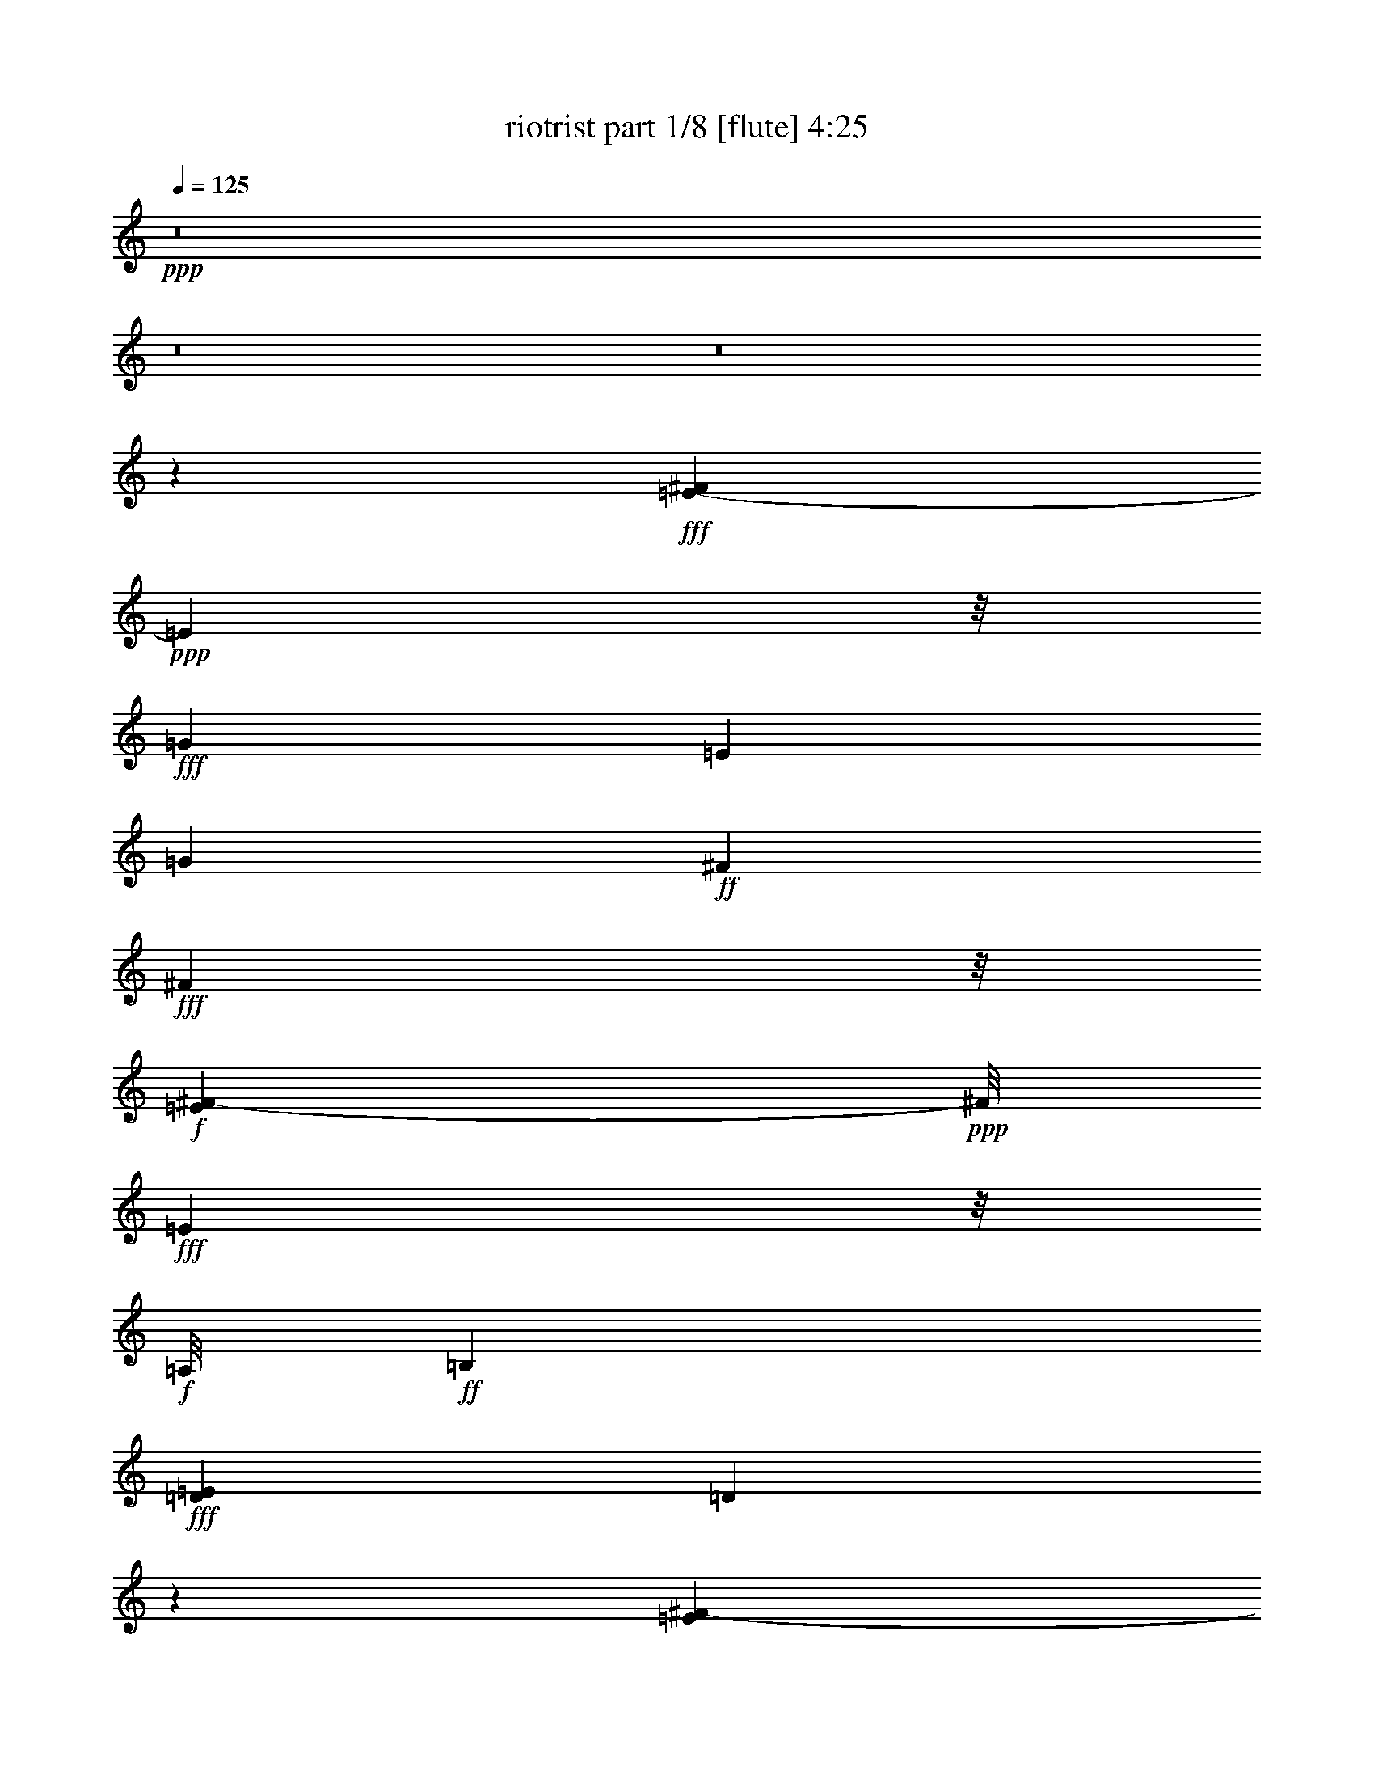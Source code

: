 % Produced with Bruzo's Transcoding Environment
% Transcribed by  Bruzo

X:1
T:  riotrist part 1/8 [flute] 4:25
Z: Transcribed with BruTE 60
L: 1/4
Q: 125
K: C
+ppp+
z8
z8
z8
z205403/28144
+fff+
[=E1921/7036-^F1921/7036]
+ppp+
[=E38095/28144]
z/8
+fff+
[=G48185/28144]
[=E6133/7036]
[=G6133/14072]
+ff+
[^F12267/28144]
+fff+
[^F6781/14072]
z/8
+f+
[=E1967/14072^F1967/14072-]
+ppp+
[^F/8]
+fff+
[=E2187/3518]
z/8
+f+
[=A,/8]
+ff+
[=B,91325/28144]
+fff+
[=D6805/28144=E6805/28144]
[=D72531/28144]
z8633/14072
[=E3935/28144^F3935/28144-]
+ppp+
[^F/8]
+fff+
[=E49065/28144]
[=G22773/14072]
+f+
[=E/8]
+fff+
[=E21015/28144]
z/8
+ff+
[=B2187/7036]
z/8
+f+
[=A11387/28144]
[=A6133/14072]
+fff+
[=G6133/14072]
[=G6133/14072]
[^F6133/14072]
[^F6045/14072]
z2495/14072
[=D3935/28144=E3935/28144-]
+ppp+
[=E/8]
+fff+
[=D6133/7036]
+ff+
[=B,121335/28144]
z19055/28144
+fff+
[=E1921/7036-^F1921/7036]
+ppp+
[=E96391/28144]
z1532/1759
+fff+
[=E6133/14072]
+ff+
[=E6133/14072]
+fff+
[=E10507/14072]
[=D1921/7036-=E1921/7036]
+ppp+
[=D16849/28144]
+mf+
[=A,/8]
+ff+
[=B,89797/28144]
+fff+
[=D3935/28144=E3935/28144-]
+ppp+
[=E/8]
+fff+
[=D38643/14072]
z17325/28144
+ff+
[=G/8]
+fff+
[=A4524/1759]
z18941/28144
+mf+
[=D2847/14072=E2847/14072^F2847/14072-]
+ppp+
[^F/8]
+fff+
[=G33049/28144]
z/8
+f+
[=G5693/28144-^F5693/28144]
+ppp+
[=G/8]
+fff+
[^F10565/7036]
+mf+
[=D6573/28144=E6573/28144]
[^F/8]
+fff+
[=E146363/28144]
z10553/7036
+f+
[=d/8]
+fff+
[=e96749/28144]
z5217/7036
+ff+
[=d5925/28144=e5925/28144-]
+ppp+
[=e10507/28144]
+ff+
[=e6133/14072]
+fff+
[=e18607/28144]
[=d1921/7036-=e1921/7036]
+ppp+
[=d2407/3518]
+mf+
[=A/8]
+fff+
[=B98129/28144]
[=d72367/28144]
z20717/28144
+f+
[=G5925/28144=A5925/28144-]
+ppp+
[=A96371/28144]
+fff+
[=G6133/7036]
[^F11387/14072]
[=G1967/14072^F1967/14072-]
+f+
[^F1701/7036=G1701/7036]
+fff+
[^F2190/1759]
[=D5925/28144=E5925/28144-]
+ppp+
[=E145609/28144]
z21043/14072
+f+
[=e6805/28144^f6805/28144]
+fff+
[=e48185/28144]
[=g49065/28144]
[=e6133/7036]
[=g6133/14072]
+ff+
[^f12267/28144]
+fff+
[^f14115/28144]
z903/7036
+f+
[=e6805/28144^f6805/28144]
+fff+
[=e2187/3518]
z/8
+f+
[=A/8]
+ff+
[=B91325/28144]
+fff+
[=d1921/7036-=e1921/7036]
+ppp+
[=d71845/28144]
z17721/28144
+fff+
[=e6805/28144^f6805/28144]
[=e49065/28144]
[=g22889/14072]
+f+
[=e26939/28144]
+ff+
[=b6133/14072]
+f+
[=a12267/28144]
[=a6133/14072]
+fff+
[=g6133/14072]
[=g6133/14072]
[^f6133/14072]
[^f12283/28144]
z5445/28144
[=d6805/28144=e6805/28144]
[=d6133/7036]
+ff+
[=B15191/3518]
z8667/14072
+mf+
[=e3935/28144^f3935/28144-]
+ppp+
[^f/8]
+fff+
[=e98343/28144]
z24319/28144
[=e2187/7036]
z/8
+ff+
[=e2187/7036]
z/8
+fff+
[=e19487/28144]
+f+
[=d1967/14072=e1967/14072-]
+ppp+
[=e/8]
+fff+
[=d6781/14072]
z/8
+ff+
[=A5925/28144=B5925/28144-]
+ppp+
[=B44783/14072]
+fff+
[=d6805/28144=e6805/28144]
[=d77479/28144]
z15605/28144
[=G5925/28144=A5925/28144-]
+ppp+
[=A71697/28144]
z21155/28144
+mf+
[=E6805/28144^F6805/28144]
+fff+
[=G10565/7036]
+mf+
[=G/8]
+fff+
[^F42029/28144]
z/8
[=E1921/7036-^F1921/7036]
+ppp+
[=E36419/7036]
z38733/28144
+f+
[=e1701/7036^f1701/7036]
+fff+
[=e170847/28144]
[=d2407/14072]
[=e5925/28144=d5925/28144-]
+ppp+
[=d2569/7036]
+f+
[=A/8]
+fff+
[=B48509/14072]
+f+
[=B/8]
+fff+
[=d77189/28144]
z1767/3518
+mf+
[=G/8]
+fff+
[=A49065/14072]
[=G35919/28144]
[^F6133/14072]
[^F36557/28144]
z4495/14072
+f+
[=D/8]
+fff+
[=E8-]
+ppp+
[=E10945/7036]
z8
z8
z8
z8
z8
z8
z8
z8
z8
z8
z8
z8
z8
z8
z8
z8
z8
z8
z8
z8
z8
z8
z8
z8
z8
z8
z8
z8
z8
z8
z8
z8
z8
z8
z8
z8
z8
z8
z8
z8
z8
z8
z8
z8
z113/16

X:2
T:  riotrist part 2/8 [clarinet] 4:25
Z: Transcribed with BruTE 68
L: 1/4
Q: 125
K: C
+ppp+
z8
z8
z8
z8
z8
z8
z8
z8
z8
z8
z8
z8
z8
z8
z8
z8
z8
z8
z8
z8
z8
z8
z8
z8
z8
z8
z8
z8
z8
z8
z8
z8
z32037/7036
+mf+
[=e48185/28144]
[=g49065/28144]
[=e6133/7036]
[=g24533/28144]
[^f6133/7036]
[=e6133/7036]
[=B48625/14072]
[=d36751/14072]
z6157/7036
[=e49065/28144]
[=g22773/14072]
z/8
[=e23653/28144]
[=g24533/28144]
[^f6133/7036]
[=e6133/7036]
+mp+
[=b24533/28144]
[=b6133/14072]
+mf+
[=b6133/14072]
[=b6133/7036]
[=b12267/28144]
[=b6133/14072]
[=b10507/14072]
z/8
+mp+
[=b2187/7036]
z/8
[=b8749/28144]
z/8
[=b1456/1759]
z24889/28144
+mf+
[=e98241/28144]
z24421/28144
[=e6133/14072]
[=e6133/14072]
[=e10507/14072]
z/8
[=d23653/28144]
[=B49065/14072]
[=d73859/28144]
z12135/14072
[=A72475/28144]
z24775/28144
[=G49065/28144]
[^F49065/28144]
[=E73111/14072]
z49157/28144
[=e12105/3518]
z24943/28144
[=e6133/14072]
[=e6133/14072]
[=e6133/7036]
[=d24533/28144]
[=B94611/28144]
z/8
[=d36229/14072]
z3099/3518
[=A4607/1759]
z12209/14072
[=G45547/28144]
z/8
[^F48185/28144]
[=E147459/28144]
z2995/1759
+fff+
[=E49065/28144]
[=G49065/28144]
[=E6133/7036]
[=G24533/28144]
+ff+
[^F6133/7036]
+fff+
[=E10507/14072]
z/8
+ff+
[=B,21015/28144]
z/8
[=B,5693/14072]
[=B,12267/28144]
[=B,6133/7036]
[=B,6133/14072]
[=B,6133/14072]
+fff+
[=D73695/28144]
z24435/28144
[=E45547/28144]
z/8
[=G48185/28144]
[=E6133/7036]
[=G24533/28144]
[^F6133/7036]
[=E6133/7036]
+ff+
[=B24533/28144]
[=B6133/14072]
[=B6133/14072]
[=B10507/14072]
z/8
[=B8749/28144]
z/8
[=B2187/7036]
z/8
[=B23653/28144]
[=B6133/14072]
[=B6133/14072]
[=B24369/28144]
z3087/3518
+fff+
[=E49217/14072]
z6057/7036
[=E5693/14072]
[=E12267/28144]
[=E6133/7036]
[=D6133/7036]
+ff+
[=B,49065/14072]
+fff+
[=D72293/28144]
z24957/28144
[=A,73547/28144]
z12291/14072
[=G,49065/28144]
[^F,45547/28144]
z/8
[=E,146415/28144]
z12241/7036
[=E97033/28144]
z12375/14072
[=E6133/14072]
[=E6133/14072]
[=E6133/7036]
[=D24533/28144]
+ff+
[=B,48625/14072]
+fff+
[=D36765/14072]
z24599/28144
[=A,73905/28144]
z24225/28144
[=G,48185/28144]
[^F,49065/28144]
[=E,170519/28144]
z6215/7036
+f+
[=E49065/28144=e49065/28144]
[=G49065/28144=g49065/28144]
[=E6133/7036=e6133/7036]
[=G21015/28144=g21015/28144]
z/8
[^F10507/14072^f10507/14072]
z/8
[=E23653/28144=e23653/28144]
[=B,6133/7036=B6133/7036-]
+ff+
[=B,6133/14072=B6133/14072-]
[=B,12267/28144=B12267/28144-]
[=B,6133/7036=B6133/7036-]
[=B,6297/14072=B6297/14072-]
[=B,5969/14072=B5969/14072]
[=D4618/1759=d4618/1759]
z12121/14072
[=E48185/28144=e48185/28144]
[=G49065/28144=g49065/28144]
[=E6133/7036=e6133/7036]
[=G24533/28144=g24533/28144]
+fff+
[^F6133/7036^f6133/7036]
[=E6133/7036=e6133/7036]
[=B21015/28144=b21015/28144-]
+ppp+
[=b/8-]
+ff+
[=B2187/7036=b2187/7036-]
+ppp+
[=b/8-]
+ff+
[=B11387/28144=b11387/28144-]
[=B6133/7036=b6133/7036-]
[=B6133/14072=b6133/14072-]
[=B6133/14072=b6133/14072-]
[=B24533/28144=b24533/28144-]
[=B6133/14072=b6133/14072-]
[=B2987/7036=b2987/7036-]
[=B1555/1759=b1555/1759]
z24503/28144
+fff+
[=E24217/7036=e24217/7036]
z12457/14072
[=E6133/14072=e6133/14072]
[=E12267/28144=e12267/28144]
[=E6133/7036=e6133/7036]
[=D6133/7036=d6133/7036]
+ff+
[=B,23653/7036=B23653/7036]
z/8
+fff+
[=D36243/14072=d36243/14072]
z6191/7036
[=A,18435/7036=A18435/7036]
z24389/28144
[=G,45547/28144=G45547/28144]
z/8
[^F,48185/28144^F48185/28144]
[=E,21/4=E21/4-]
+ppp+
[=E22599/28144]
z25025/28144
+fff+
[=E98105/28144=e98105/28144]
z24557/28144
[=E6133/14072=e6133/14072]
[=E6133/14072=e6133/14072]
[=E6133/7036=e6133/7036]
[=D21015/28144=d21015/28144]
z/8
+ff+
[=B,48625/14072=B48625/14072]
+fff+
[=D73723/28144=d73723/28144]
z12203/14072
[=A,72339/28144=A72339/28144]
z24911/28144
[=G,49065/28144=G49065/28144]
[^F,49065/28144^F49065/28144]
[=E,21339/3518=E21339/3518]
z24667/28144
[=A,73837/28144=A73837/28144]
z24293/28144
[=G,48185/28144=G48185/28144]
[^F,49065/28144^F49065/28144]
[=E,170451/28144=E170451/28144]
z1558/1759
[=A,128105/28144=A128105/28144]
z6681/7036
[=G,7015/3518=G7015/3518]
[^F,87779/28144^F87779/28144]
z15897/14072
[=E,219743/28144=E219743/28144]
z8
z61/8

X:3
T:  riotrist part 3/8 [lute] 4:25
Z: Transcribed with BruTE 100
L: 1/4
Q: 125
K: C
+ppp+
z46435/14072
+f+
[=E7/16-=e7/16-]
+ppp+
[=E7/16-=B7/16-=e7/16-]
[=E696/1759-=B696/1759-=d696/1759-=e696/1759]
[=E/8-=B/8-=d/8-]
[=E12043/28144-=B12043/28144-=d12043/28144=g12043/28144-]
[=E748/1759-=B748/1759=d748/1759-=g748/1759-]
+p+
[=E6173/14072-=B6173/14072-=d6173/14072=g6173/14072]
+ppp+
[=E7/16-=B7/16-=g7/16-]
[=E7247/14072=B7247/14072-=d7247/14072=g7247/14072]
+pp+
[=E1497/3518-=B1497/3518=e1497/3518-]
+ppp+
[=E7/16-=B7/16-=e7/16-]
[=E12569/28144-=B12569/28144-=d12569/28144-=e12569/28144]
[=E12185/28144-=B12185/28144-=d12185/28144=g12185/28144-]
[=E12531/28144-=B12531/28144=d12531/28144-=g12531/28144-]
[=E11967/28144-=B11967/28144-=d11967/28144=g11967/28144]
[=E12801/28144=B12801/28144-=g12801/28144-]
[=B/4-=d/4-=g/4-]
[=E2669/14072-=B2669/14072=d2669/14072=g2669/14072]
+p+
[=D7/16-=E7/16-=d7/16-=a7/16-]
[=D7/16-=E7/16-=A7/16=d7/16=a7/16-]
+ppp+
[=D7/16-=E7/16-=d7/16-=a7/16-]
[=D12215/28144-=E12215/28144-=d12215/28144^f12215/28144-=a12215/28144]
[=D12267/28144-=E12267/28144-=d12267/28144-^f12267/28144=a12267/28144-]
+p+
[=D12019/28144-=E12019/28144-=A12019/28144=d12019/28144=a12019/28144]
+ppp+
[=D7/16-=E7/16-=g7/16-]
[=D5715/28144-=E5715/28144=d5715/28144-=g5715/28144-]
[=D419/1759=d419/1759=g419/1759]
+p+
[=C7/16-=c7/16-]
+pp+
[=C7/16-=G7/16-=c7/16]
+ppp+
[=C7/16-=G7/16-=d7/16-]
[=C6133/14072=G6133/14072-=d6133/14072=g6133/14072-]
+p+
[=B,12173/28144-=G12173/28144=B12173/28144-=g12173/28144]
+pp+
[=B,2187/7036-=G2187/7036-=B2187/7036]
+ppp+
[=B,/8-=G/8-]
[=B,4421/14072-=G4421/14072=d4421/14072-]
[=B,/8-=d/8-]
[=B,538/1759=A538/1759=d538/1759]
z/8
+mf+
[^A,5693/14072-^A5693/14072-]
+ppp+
[^A,12267/28144-=G12267/28144-^A12267/28144-]
[^A,7/16-=G7/16-^A7/16-=d7/16-]
[^A,12359/28144-=G12359/28144-^A12359/28144-=d12359/28144=e12359/28144-]
[^A,11481/28144-=G11481/28144^A11481/28144-=d11481/28144-=e11481/28144]
+pp+
[^A,6479/14072=G6479/14072-^A6479/14072=d6479/14072]
+ppp+
[=G7/16-=e7/16-]
[=G3055/7036=d3055/7036-=e3055/7036]
+pp+
[=G6133/14072-=d6133/14072]
+ppp+
[=G6133/14072=e6133/14072-]
+pp+
[=G2997/7036=e2997/7036]
+ppp+
[^G/8^f/8-]
[=B4513/14072^f4513/14072-]
+p+
[=B,12267/28144-=B12267/28144^f12267/28144=b12267/28144-]
[=B,6133/14072-=A6133/14072=a6133/14072-=b6133/14072]
+pp+
[=B,1545/3518-=B1545/3518-^f1545/3518-=a1545/3518]
+ppp+
[=B,3043/7036=E3043/7036-=G3043/7036=B3043/7036^f3043/7036^g3043/7036]
+p+
[=B,2187/7036-=E2187/7036=B2187/7036-]
+ppp+
[=B,/8-=B/8-]
[=B,2187/7036-=E2187/7036-=B2187/7036=e2187/7036-]
[=B,/8-=E/8-=e/8-]
[=B,4351/14072-=E4351/14072-=A4351/14072=e4351/14072]
[=B,/8-=E/8-]
[=B,11387/28144-=E11387/28144-=B11387/28144]
[=B,7/16-=E7/16-=e7/16-]
[=B,11573/28144-=E11573/28144-=B11573/28144=e11573/28144]
+pp+
[=B,1545/3518-=E1545/3518=A1545/3518]
+ppp+
[=B,6409/14072=B6409/14072]
+p+
[=B,7/16-=B7/16-]
+ppp+
[=B,6133/14072-=E6133/14072-=B6133/14072=e6133/14072-]
[=B,12267/28144-=E12267/28144-=A12267/28144=e12267/28144=a12267/28144-]
[=B,12219/28144-=E12219/28144-=B12219/28144=a12219/28144]
[=B,12383/14072-=E12383/14072-=B12383/14072=e12383/14072]
+pp+
[=B,1545/3518-=E1545/3518=A1545/3518]
+ppp+
[=B,11939/28144=a11939/28144]
[=E6133/14072-]
[=E7/16-=B7/16-]
[=E1545/3518-=G1545/3518-=B1545/3518]
[=E538/1759=G538/1759]
z/8
[=E6133/14072-]
[=E3/8-=B3/8-]
[=E1545/3518-=G1545/3518-=B1545/3518]
[=E13005/28144=G13005/28144]
[=E6133/14072-]
[=E7/16-=B7/16-]
[=E1545/3518-=G1545/3518-=B1545/3518]
[=E6063/14072=G6063/14072]
+pp+
[=E6133/14072-]
+ppp+
[=E7/16-=B7/16-]
[=E1545/3518-=G1545/3518-=B1545/3518]
[=E12125/28144=G12125/28144]
+p+
[=B,24533/28144-]
+ppp+
[=B,24719/28144-=B24719/28144]
[=B,7/8-^F7/8-]
[=B,10367/14072^F10367/14072=B10367/14072]
z/8
+p+
[=B,23653/28144-]
+ppp+
[=B,1490/1759-=B1490/1759]
[=B,7/8-^F7/8-]
[=B,25131/28144^F25131/28144=B25131/28144]
[=E6133/14072-]
[=E7/16-=B7/16-]
[=E1545/3518-=G1545/3518-=B1545/3518]
[=E12219/28144=G12219/28144-]
+p+
[=B,7/16-=G7/16-]
+ppp+
[=B,12173/28144-=G12173/28144=B12173/28144-]
[=B,1545/3518-=G1545/3518-=B1545/3518]
[=B,12219/28144=G12219/28144-]
[=E7/16-=G7/16-]
[=E4327/14072-=G4327/14072=B4327/14072-]
[=E/8-=B/8-]
[=E10601/28144-=G10601/28144-=B10601/28144]
[=E3055/7036=G3055/7036-]
+p+
[=B,7/16-=G7/16-]
+ppp+
[=B,13005/28144=G13005/28144=B13005/28144]
[=G7/16-]
+p+
[=A,12219/28144=G12219/28144=A12219/28144]
[=B,24533/28144-=B24533/28144]
+ppp+
[=B,7/16-=B7/16=d7/16-]
[=B,12219/28144-=B12219/28144=d12219/28144]
[=B,7/16-^F7/16-]
[=B,6133/14072-^F6133/14072=d6133/14072-]
[=B,12547/28144-=B12547/28144-=d12547/28144]
[=B,11939/28144=B11939/28144]
+p+
[=B,2187/7036-=B2187/7036-]
+ppp+
[=B,/8-=B/8=d/8-]
[=B,12545/28144-=B12545/28144=d12545/28144-]
[=B,8469/28144-=B8469/28144-=d8469/28144]
[=B,/8-=B/8]
[=B,1117/3518-=B1117/3518]
[=B,/8-]
[=B,7/16-^F7/16-]
[=B,8561/28144^F8561/28144=d8561/28144-]
[=d/8-]
+p+
[=A,2835/7036=d2835/7036]
[=A,6133/14072=A6133/14072]
[=C6133/7036-=c6133/7036]
+ppp+
[=C7/16-=c7/16-]
[=C3055/7036-=G3055/7036=c3055/7036]
[=C7/16-=E7/16-]
[=C6133/14072-=E6133/14072=c6133/14072-]
[=C12547/28144-=G12547/28144-=c12547/28144]
[=C5969/14072=G5969/14072-]
+p+
[=C12407/28144-=G12407/28144-=c12407/28144]
+ppp+
[=C6063/14072-=G6063/14072=c6063/14072-]
[=C24719/28144-=G24719/28144=c24719/28144-]
[=C6063/14072=E6063/14072-=c6063/14072]
[=E12219/28144=c12219/28144]
[=G21015/28144]
z/8
[=G,13/16-=G13/16-]
[=G,7/16-=G7/16=B7/16-]
[=G,13099/28144=G13099/28144-=B13099/28144-]
+p+
[=B,6133/14072-=G6133/14072-=B6133/14072]
+ppp+
[=B,6133/14072-=G6133/14072=B6133/14072-]
[=B,24439/28144=G24439/28144=B24439/28144]
+pp+
[=G,7/8-=G7/8-]
+ppp+
[=G,7/16-=G7/16=B7/16-]
+pp+
[=G,12219/28144=G12219/28144-=B12219/28144-]
+ppp+
[=B,3055/7036-=G3055/7036=B3055/7036]
[=B,7/16-=B7/16-]
[=B,12219/14072=G12219/14072=B12219/14072]
+p+
[=A,6133/14072-=A6133/14072]
+ppp+
[=A,12267/28144-=E12267/28144-]
[=A,8841/28144-=E8841/28144-=A8841/28144]
[=A,/8-=E/8-]
[=A,2945/3518-=E2945/3518=c2945/3518]
[=A,7/16-=c7/16-]
[=A,11667/28144-=G11667/28144-=c11667/28144]
[=A,6409/14072=G6409/14072]
[=G,7/16-=G7/16-]
[=G,6133/14072=G6133/14072=B6133/14072-]
[=G12267/28144-=B12267/28144]
[=G12219/28144]
+p+
[=B,7/16-=A7/16=B7/16-]
+ppp+
[=B,7/16-=B7/16-]
[=B,7/16-=A7/16=B7/16]
[=B,6063/14072]
[=E6133/14072-]
[=E7/16-=B7/16-]
+p+
[=B,1545/3518-=E1545/3518-^F1545/3518=B1545/3518]
+ppp+
[=B,538/1759-=E538/1759=G538/1759-]
[=B,/8-=G/8-]
[=B,21201/28144-=G21201/28144-=B21201/28144]
[=B,/8-=G/8-]
[=B,10367/28144=G10367/28144=B10367/28144-]
[=B/8-]
+pp+
[=G2349/7036-=B2349/7036]
+ppp+
[=G1001/1759=B1001/1759-]
[=B/8-]
+p+
[=E5183/28144-=B5183/28144]
[=E7/16-=A7/16=B7/16-]
+ppp+
[=E3055/7036-=B3055/7036-]
[=E6203/14072-=A6203/14072=B6203/14072-]
[=E11897/28144-=B11897/28144]
[=A,4015/7036-=E4015/7036]
[=A,/8-]
[=A,5183/28144=G5183/28144-]
+pp+
[=C12105/14072-=G12105/14072-=c12105/14072]
+ppp+
[=C350/1759-=G350/1759=c350/1759-]
[=C/4-=c/4-]
+pp+
[=C6203/14072-=G6203/14072=c6203/14072]
+ppp+
[=C12079/28144-=E12079/28144-]
[=C7/16-=E7/16-=c7/16-]
+pp+
[=C2697/7036-=E2697/7036-=G2697/7036-=c2697/7036]
+ppp+
[=C2545/7036=E2545/7036=G2545/7036-]
[=G/8-]
+pp+
[=C1111/3518-=G1111/3518-=c1111/3518]
+ppp+
[=C/8-=G/8-]
[=C10461/28144-=G10461/28144=c10461/28144-]
[=C24579/28144=G24579/28144=c24579/28144-]
[=E3263/7036-=c3263/7036]
[=E8053/28144-=c8053/28144-]
[=A,/8-=E/8=c/8]
[=A,/8-=G/8-]
[=A,18007/28144=D18007/28144-=G18007/28144-]
[=D/8-=G/8]
+pp+
[=G,457/3518-=D457/3518=G457/3518-]
+ppp+
[=G,10507/14072-=G10507/14072]
[=G,7/16-=B7/16-]
[=G,6133/14072-=G6133/14072-=B6133/14072]
+p+
[=G,3055/7036-=B,3055/7036-=G3055/7036]
+ppp+
[=G,7/16-=B,7/16-=B7/16-]
[=G,12547/28144-=B,12547/28144-=G12547/28144-=B12547/28144]
[=G,5969/14072=B,5969/14072=G5969/14072]
[=G,21015/28144-=G21015/28144]
[=G,/8-]
[=G,7/16-=B7/16-]
[=G,2187/7036-=G2187/7036-=B2187/7036]
[=G,/8-=G/8-]
[=G,897/3518-=D897/3518-=G897/3518-]
[=G,/8-=D/8-=G/8=B/8-]
[=G,12311/28144=D12311/28144-=B12311/28144-]
[=D4305/14072-=G4305/14072-=B4305/14072]
[=D16523/28144=G16523/28144]
+p+
[=A,6133/14072-=A6133/14072]
+ppp+
[=A,12267/28144-=E12267/28144-=A12267/28144]
[=A,7/16-=E7/16-=A7/16-]
[=A,12359/28144-=E12359/28144-=A12359/28144=B12359/28144-]
[=A,6063/14072-=E6063/14072=B6063/14072]
[=A,7/16-=B7/16-]
+pp+
[=A,12547/28144-=G12547/28144-=B12547/28144]
+ppp+
[=A,11939/28144=G11939/28144]
+p+
[=G,7/16-=G7/16-]
+ppp+
[=G,6133/14072=G6133/14072=B6133/14072-]
+pp+
[=G6133/14072-=B6133/14072]
+ppp+
[=G3055/7036]
+p+
[=B,2187/7036-=A2187/7036=B2187/7036]
+ppp+
[=B,/8-]
[=B,7/16-=B7/16-]
[=B,10601/28144-=A10601/28144=B10601/28144]
[=B,13005/28144]
[=E6133/14072=B6133/14072]
+p+
[=B,6133/14072-]
+pp+
[=B,7/16-^F7/16=B7/16-]
+ppp+
[=B,6133/14072-=G6133/14072-=B6133/14072]
[=B,12267/28144-=G12267/28144=B12267/28144-]
[=B,12453/28144-=B12453/28144]
[=B,7/16-=B7/16-]
[=B,752/1759=G752/1759-=B752/1759]
[=E6133/14072=G6133/14072=B6133/14072-]
+p+
[=B,3055/7036-=B3055/7036]
[=B,6133/14072-^F6133/14072]
+ppp+
[=B,7/16-=G7/16-]
[=B,6203/14072-=G6203/14072=B6203/14072-]
[=B,12079/28144=B12079/28144]
[=E7/16-=B7/16-]
[=E8749/28144=G8749/28144-=B8749/28144]
[=G/8-]
+pp+
[=E,10507/28144-=E10507/28144-=G10507/28144]
+ppp+
[=E,13099/28144-=E13099/28144-]
+p+
[=E,3/8-=E3/8-=B3/8-]
+ppp+
[=E,6989/14072-=E6989/14072-=G6989/14072-=B6989/14072]
+pp+
[=E,24025/28144-=E24025/28144-=G24025/28144-=B24025/28144]
+ppp+
[=E,544/1759-=E544/1759-=G544/1759=B544/1759-]
[=E,/8-=E/8-=B/8-]
[=E,12865/28144=E12865/28144=G12865/28144-=B12865/28144]
+p+
[=E,6133/14072-=E6133/14072-=G6133/14072]
+ppp+
[=E,12219/28144-=E12219/28144-]
+p+
[=E,7/16-=E7/16-=B7/16-]
+ppp+
[=E,3055/7036-=E3055/7036-=G3055/7036-=B3055/7036]
[=E,1542/1759-=E1542/1759-=G1542/1759-=B1542/1759]
[=E,6227/14072-=E6227/14072-=G6227/14072=B6227/14072-]
[=E,11985/28144=E11985/28144=G11985/28144-=B11985/28144]
+p+
[=B,12219/28144-=G12219/28144=B12219/28144]
+ppp+
[=B,8749/28144-^F8749/28144-=B8749/28144]
[=B,/8-^F/8-]
[=B,7/16-^F7/16-=B7/16-]
[=B,10507/28144-^F10507/28144-=B10507/28144=d10507/28144-]
[=B,6203/14072-^F6203/14072-=d6203/14072]
[=B,24673/28144-^F24673/28144=B24673/28144=d24673/28144]
[=B,6409/14072=B6409/14072]
+p+
[=B,6133/14072-=B6133/14072]
+ppp+
[=B,12267/28144-^F12267/28144-=B12267/28144]
[=B,7/16-^F7/16-=B7/16-]
[=B,6133/14072-^F6133/14072-=B6133/14072=d6133/14072-]
[=B,6133/14072-^F6133/14072-=d6133/14072=e6133/14072-]
[=B,3125/7036-^F3125/7036-=B3125/7036-=d3125/7036-=e3125/7036]
[=B,752/1759^F752/1759=B752/1759=d752/1759=e752/1759-]
[=E3055/7036=e3055/7036]
+p+
[=E,7/16-=E7/16-=e7/16-]
[=E,6133/14072-=E6133/14072-=B6133/14072-=e6133/14072]
+ppp+
[=E,12219/28144-=E12219/28144-=B12219/28144]
[=E,7/16-=E7/16-=B7/16-]
[=E,8749/28144-=E8749/28144-=B8749/28144=e8749/28144-]
[=E,/8-=E/8-=e/8-]
[=E,8701/28144-=E8701/28144-=B8701/28144=e8701/28144]
[=E,/8-=E/8-]
[=E,10835/28144-=E10835/28144-=B10835/28144=e10835/28144-]
[=E,6409/14072=E6409/14072=e6409/14072]
+p+
[=E,7/16-=E7/16-=e7/16-]
+pp+
[=E,6133/14072-=E6133/14072-=B6133/14072-=e6133/14072]
+ppp+
[=E,6133/14072-=E6133/14072-=B6133/14072=e6133/14072-]
[=E,6133/14072-=E6133/14072-=B6133/14072-=e6133/14072]
[=E,6227/14072-=E6227/14072-=B6227/14072=e6227/14072-]
[=E,752/1759=E752/1759=B752/1759=e752/1759]
+p+
[=G7/16-=B7/16]
+ppp+
[=G6133/14072=B6133/14072-]
+p+
[=B,12219/28144-=B12219/28144]
+ppp+
[=B,12267/28144-^F12267/28144-=B12267/28144]
[=B,7/16-^F7/16-=B7/16=d7/16-]
[=B,12359/28144-^F12359/28144-=B12359/28144-=d12359/28144]
[=B,12173/28144-^F12173/28144=B12173/28144=d12173/28144-]
[=B,3125/7036-=d3125/7036]
[=B,7/16-]
[=B,2117/7036=B2117/7036-]
[=B/8-]
+p+
[=B,8701/28144-=B8701/28144]
+ppp+
[=B,/8-]
[=B,2187/7036-^F2187/7036-=B2187/7036]
[=B,3/16-^F3/16-=B3/16-]
[=B,21155/28144-^F21155/28144-=B21155/28144=d21155/28144-]
[=B,/8-^F/8-=d/8]
[=B,4651/14072-^F4651/14072=d4651/14072-]
[=B,11853/28144-=d11853/28144-]
[=B,/8-=B/8-=d/8]
[=B,21613/28144=B21613/28144]
+pp+
[=C6133/7036-=c6133/7036]
+ppp+
[=C7/16-=c7/16-]
[=C12407/28144-=G12407/28144=c12407/28144]
[=C7/16-=E7/16-]
[=C12079/28144=E12079/28144-=c12079/28144-]
+pp+
[=E1545/3518-=G1545/3518-=c1545/3518]
+ppp+
[=E12125/28144=G12125/28144-]
+p+
[=C12407/28144-=G12407/28144-=c12407/28144]
+ppp+
[=C12219/28144-=G12219/28144=c12219/28144-]
[=C20921/28144=G20921/28144=c20921/28144]
z/8
[=E3/8-]
[=E7/16-=c7/16-]
+p+
[=E13099/28144=G13099/28144-=c13099/28144]
+ppp+
[=G12219/28144]
+p+
[=G,24533/28144-=G24533/28144]
+ppp+
[=G,7/16-=B7/16-]
+pp+
[=G,7/16-=G7/16-=B7/16-]
+p+
[=G,6203/14072-=B,6203/14072-=G6203/14072=B6203/14072]
+ppp+
[=G,12079/28144=B,12079/28144-=B12079/28144-]
+p+
[=B,1545/3518-=G1545/3518-=B1545/3518]
+ppp+
[=B,6063/14072=G6063/14072]
+p+
[=G,6133/7036-=G6133/7036]
+ppp+
[=G,7/16-=B7/16-]
[=G,7/16-=G7/16-=B7/16-]
[=G,8889/28144-=D8889/28144-=G8889/28144=B8889/28144]
[=G,/8-=D/8-]
[=G,8561/28144=D8561/28144=B8561/28144-]
[=B/8-]
[=D10507/28144-=G10507/28144-=B10507/28144]
[=D13099/28144=G13099/28144]
+p+
[=A,7/16-=A7/16-]
+ppp+
[=A,8701/28144-=E8701/28144-=A8701/28144]
[=A,/8-=E/8-]
[=A,6133/14072-=E6133/14072-=A6133/14072]
[=A,12407/28144-=E12407/28144-=A12407/28144=B12407/28144-]
[=A,6063/14072-=E6063/14072=A6063/14072=B6063/14072]
[=A,7/16-=A7/16=B7/16-]
[=A,12547/28144-=E12547/28144-=G12547/28144-=B12547/28144]
[=A,11985/28144=E11985/28144=G11985/28144=B11985/28144-]
+pp+
[=G,6133/14072-=G6133/14072-=B6133/14072]
+ppp+
[=G,6133/14072-=G6133/14072=B6133/14072-]
[=G,/8=G/8-=B/8-]
[=G4235/14072-=B4235/14072]
[=G/8-]
[=G2245/7036=e2245/7036]
+p+
[=B,6133/14072-=A6133/14072=B6133/14072]
+ppp+
[=B,7/16-=B7/16-]
[=B,1545/3518-=A1545/3518=B1545/3518]
[=B,538/1759]
z/8
[=E6133/14072-]
[=E7/16-=B7/16-]
+p+
[=E10601/28144-=G10601/28144-=B10601/28144]
+ppp+
[=E4025/28144-=G4025/28144-]
[=E2731/14072-=G2731/14072-=e2731/14072]
[=E/8=G/8-]
+p+
[=B,11527/28144-=G11527/28144-=B11527/28144]
+ppp+
[=B,3263/7036-=G3263/7036=B3263/7036-]
+pp+
[=B,2997/7036-=G2997/7036-=B2997/7036]
+ppp+
[=B,/8-=G/8-]
[=B,5555/28144-=G5555/28144-=e5555/28144]
[=B,903/7036-=G903/7036]
[=B,12079/28144-=E12079/28144-]
[=B,7/16-=E7/16-=B7/16-]
+pp+
[=B,2997/7036-=E2997/7036-=G2997/7036-=B2997/7036]
+ppp+
[=B,/8-=E/8-=G/8-]
[=B,9073/28144=E9073/28144=G9073/28144-=e9073/28144]
[=E12173/28144-=G12173/28144=B12173/28144]
[=E7/16-=B7/16-]
+pp+
[=E11987/28144-=G11987/28144-=B11987/28144]
+ppp+
[=E/8-=G/8-]
[=E4537/14072=G4537/14072-=e4537/14072]
+p+
[=C24439/28144-=G24439/28144=c24439/28144]
+pp+
[=C7/16-=c7/16-]
+p+
[=C1111/3518-=G1111/3518=c1111/3518]
+ppp+
[=C/8-]
[=C12079/28144-=E12079/28144-]
[=C3/8-=E3/8-=c3/8-]
+pp+
[=C12547/28144-=E12547/28144-=G12547/28144-=c12547/28144]
+ppp+
[=C6409/14072=E6409/14072=G6409/14072-]
+p+
[=C12407/28144-=G12407/28144-=c12407/28144=e12407/28144-]
+pp+
[=C6063/14072-=G6063/14072=c6063/14072-=e6063/14072]
[=C7/16-=G7/16-=c7/16-]
+ppp+
[=C12359/28144-=G12359/28144=c12359/28144-=e12359/28144]
[=C1545/3518-=E1545/3518-=c1545/3518=e1545/3518-]
[=C12079/28144=E12079/28144=c12079/28144-=e12079/28144]
[=A,6133/14072-=G6133/14072-=c6133/14072]
[=A,3055/7036=G3055/7036=e3055/7036]
+p+
[=G,6133/7036-=G6133/7036]
+ppp+
[=G,7/16-=B7/16-]
+p+
[=G,6133/14072-=G6133/14072-=B6133/14072]
+ppp+
[=G,12267/28144-=D12267/28144-=G12267/28144=e12267/28144-]
[=G,2187/7036-=D2187/7036-=B2187/7036-=e2187/7036]
[=G,/8-=D/8-=B/8-]
+pp+
[=G,9029/28144-=D9029/28144-=G9029/28144-=B9029/28144]
+ppp+
[=G,/8-=D/8-=G/8-]
[=G,11059/28144=D11059/28144-=G11059/28144=e11059/28144]
+p+
[=G,3/8-=D3/8-=G3/8-]
+ppp+
[=G,13377/28144-=D13377/28144-=G13377/28144=B13377/28144-]
+pp+
[=G,4399/14072-=D4399/14072-=G4399/14072-=B4399/14072]
+ppp+
[=G,1021/1759-=D1021/1759=G1021/1759]
[=G,5/16-=e5/16-]
[=G,16015/28144-=B16015/28144-=e16015/28144]
[=G,4399/14072-=G4399/14072-=B4399/14072]
[=G,/8-=G/8-]
[=G,5969/14072=G5969/14072=e5969/14072]
+p+
[=A,6133/14072-=A6133/14072=e6133/14072]
+ppp+
[=A,12267/28144-=E12267/28144-=e12267/28144-]
[=A,6133/14072-=E6133/14072-=A6133/14072=e6133/14072-]
[=A,6203/14072-=E6203/14072-=A6203/14072=c6203/14072-=e6203/14072-]
[=A,6063/14072-=E6063/14072=c6063/14072=e6063/14072]
[=A,7/16-=c7/16-=e7/16]
[=A,12547/28144-=E12547/28144-=G12547/28144-=c12547/28144=e12547/28144]
[=A,11939/28144=E11939/28144=G11939/28144]
[=G,7/16-=G7/16-]
[=G,2187/7036=G2187/7036=B2187/7036-]
[=B/8-]
[=G10507/28144-=B10507/28144]
[=G13099/28144]
+p+
[=B,6133/14072-=B6133/14072]
+ppp+
[=B,7/16-=B7/16-]
[=B,1545/3518-=A1545/3518=B1545/3518]
[=B,6063/14072]
[=E7/16-]
+p+
[=B,6133/14072-=E6133/14072=B6133/14072-]
+ppp+
[=B,12219/28144-^F12219/28144=B12219/28144]
[=B,7/16-=G7/16-=B7/16]
[=B,12407/28144-=G12407/28144=B12407/28144-]
[=B,12079/28144=B12079/28144]
[=B7/16-]
[=G12219/28144=B12219/28144]
[=E6133/14072]
[=E12267/28144-]
+p+
[=E7/16-=B7/16-]
+ppp+
[=E1325/3518-=G1325/3518-=B1325/3518]
[=E10367/28144=G10367/28144]
z/8
[=E3/8-]
[=E25365/28144=B25365/28144]
[=E7/16-=G7/16-=B7/16]
[=E7/16-=G7/16=B7/16]
[=E7/16-=B7/16-]
+pp+
[=E12173/28144=G12173/28144-=B12173/28144]
+p+
[=B,7/16-=G7/16-]
+ppp+
[=B,6133/14072-=G6133/14072=B6133/14072]
[=B,7/16-]
[=B,12173/28144=G12173/28144-]
[=E12219/28144-=G12219/28144=B12219/28144]
[=E7/16-=A7/16=B7/16-]
+pp+
[=E1545/3518-=G1545/3518-=B1545/3518]
+ppp+
[=E12219/28144=G12219/28144-]
+p+
[=B,12173/28144-=G12173/28144=B12173/28144]
+ppp+
[=B,5/16-=A5/16=B5/16-]
[=B,/8-=B/8-]
+pp+
[=B,10601/28144-=G10601/28144-=B10601/28144]
+ppp+
[=B,5183/14072=G5183/14072]
z/8
+p+
[=B,11387/28144-=B11387/28144]
+ppp+
[=B,6133/14072-=B6133/14072]
[=B,1490/1759-=B1490/1759]
[=B,7/8-^F7/8-]
[=B,25131/28144^F25131/28144=B25131/28144]
+p+
[=B,6133/14072-=B6133/14072]
+ppp+
[=B,12267/28144-=B12267/28144]
[=B,24719/28144-=B24719/28144]
[=B,6063/14072^F6063/14072-]
[^F12219/28144]
+p+
[=A,7/16-=A7/16]
+ppp+
[=A,3055/7036=D3055/7036]
+pp+
[=C5/16-=A5/16-=c5/16]
+ppp+
[=C/8-=A/8-]
+pp+
[=C8701/28144-=A8701/28144=c8701/28144-]
+ppp+
[=C/8-=c/8-]
[=C2187/7036-=A2187/7036=c2187/7036-]
[=C/8-=c/8-]
+pp+
[=C1331/3518-=G1331/3518=c1331/3518-]
[=C3263/7036-=E3263/7036-=c3263/7036]
+ppp+
[=C11621/28144-=E11621/28144=c11621/28144-]
+pp+
[=C25131/28144=G25131/28144=c25131/28144]
[=C7/16-=E7/16-=c7/16]
[=C12219/28144-=E12219/28144=c12219/28144-]
[=C24673/28144-=G24673/28144=c24673/28144-]
+ppp+
[=C1545/3518-=E1545/3518-=c1545/3518]
+pp+
[=C12079/28144=E12079/28144=c12079/28144-]
+p+
[=G5/8-=c5/8-]
+ppp+
[=B,6895/28144=G6895/28144=c6895/28144]
[=E,7/16-=E7/16-]
[=E,6133/14072-=E6133/14072=B6133/14072-]
+p+
[=E,1545/3518-=G1545/3518-=B1545/3518]
+ppp+
[=E,538/1759=G538/1759]
z/8
+mp+
[=B,23653/28144-=B23653/28144]
+ppp+
[=B,6133/7036-=G6133/7036]
[=B,7/16-=E7/16-]
[=B,6133/14072-=E6133/14072=B6133/14072-]
[=B,12267/28144-=G12267/28144-=B12267/28144]
[=B,12219/28144-=G12219/28144]
[=B,7/16-=E7/16-]
[=B,738/1759-=E738/1759=B738/1759-]
+p+
[=B,3181/7036=G3181/7036-=B3181/7036]
+ppp+
[=G3055/7036]
[=E,6133/14072-=E6133/14072-=B6133/14072]
[=E,24673/28144-=E24673/28144-=B24673/28144]
+p+
[=E,6063/14072=E6063/14072=G6063/14072-]
[=B,12359/28144-=G12359/28144-=B12359/28144]
+ppp+
[=B,4351/14072-=G4351/14072=B4351/14072-]
[=B,/8-=B/8-]
[=B,10601/28144-=G10601/28144-=B10601/28144]
[=B,5183/14072=G5183/14072]
z/8
[=E,11387/28144-=E11387/28144-=B11387/28144]
[=E,7/16-=E7/16-=B7/16-]
+p+
[=E,1435/3518-=E1435/3518-=G1435/3518-=B1435/3518]
+ppp+
[=E,6503/14072=E6503/14072=G6503/14072-]
+p+
[=B,6203/14072-=G6203/14072-=B6203/14072]
+ppp+
[=B,3055/7036-=G3055/7036=B3055/7036-]
+p+
[=B,3043/7036=G3043/7036=B3043/7036]
[=A,6133/14072=A6133/14072]
[=B,24533/28144-=B24533/28144]
+ppp+
[=B,7/16-=B7/16=d7/16-]
[=B,6203/14072-=B6203/14072=d6203/14072]
[=B,12079/28144-^F12079/28144-]
[=B,7/16-^F7/16-=d7/16-]
[=B,12547/28144-^F12547/28144-=B12547/28144-=d12547/28144]
[=B,11939/28144^F11939/28144=B11939/28144]
+p+
[=B,2187/7036-=B2187/7036]
+ppp+
[=B,/8-]
[=B,5/16-=B5/16=d5/16-]
[=B,/8-=d/8-]
[=B,8701/28144-=B8701/28144=d8701/28144]
[=B,/8-]
[=B,10695/28144-=B10695/28144]
[=B,7/16-^F7/16-]
[=B,12911/28144^F12911/28144=d12911/28144]
+p+
[=A,7/16-=A7/16=e7/16-]
+ppp+
[=A,3055/7036=D3055/7036=e3055/7036]
+pp+
[=C6133/14072-=c6133/14072]
+ppp+
[=C6133/7036-=c6133/7036-]
+p+
[=C12407/28144-=G12407/28144=c12407/28144-]
+ppp+
[=C12173/28144-=E12173/28144-=c12173/28144]
[=C3125/7036-=E3125/7036=c3125/7036-]
+p+
[=C24251/28144=G24251/28144=c24251/28144]
+pp+
[=C6133/14072-=c6133/14072]
+ppp+
[=C12267/28144-=c12267/28144-]
+p+
[=C10577/14072-=G10577/14072=c10577/14072-]
+ppp+
[=C/8-=c/8-]
+pp+
[=C4421/14072-=E4421/14072-=c4421/14072]
+ppp+
[=C/8-=E/8-]
[=C8561/28144=E8561/28144=c8561/28144-]
+p+
[=c6989/28144=G6989/28144-]
+ppp+
[=G/4-]
[=E13099/28144-=G13099/28144]
+p+
[=B,7/16-=E7/16-=B7/16-]
+ppp+
[=B,6133/14072-=E6133/14072-^F6133/14072-=B6133/14072]
[=B,7/16-=E7/16-^F7/16-]
[=B,1545/1759-=E1545/1759-^F1545/1759=B1545/1759]
[=B,7/16-=E7/16-=B7/16-]
+pp+
[=B,6133/14072-=E6133/14072=G6133/14072-=B6133/14072]
+ppp+
[=B,11939/28144=E11939/28144-=G11939/28144]
+p+
[=B,7/16-=E7/16-=B7/16-]
+ppp+
[=B,6133/14072-=E6133/14072-^F6133/14072-=B6133/14072]
[=B,7/16-=E7/16-^F7/16-]
[=B,1545/1759-=E1545/1759-^F1545/1759=B1545/1759]
[=B,7/16-=E7/16-=B7/16-]
+pp+
[=B,2187/7036-=E2187/7036=G2187/7036-=B2187/7036]
+ppp+
[=B,/8-=G/8-]
[=B,2105/7036=E2105/7036-=G2105/7036]
[=E/8-]
+p+
[=B,7/16-=E7/16-=B7/16-]
+ppp+
[=B,10507/28144-=E10507/28144-^F10507/28144-=B10507/28144]
[=B,7/16-=E7/16-^F7/16-]
[=B,1545/1759-=E1545/1759-^F1545/1759=B1545/1759]
[=B,7/16-=E7/16-=B7/16-]
+pp+
[=B,6133/14072-=E6133/14072=G6133/14072-=B6133/14072]
+ppp+
[=B,6409/14072=E6409/14072-=G6409/14072]
+p+
[=B,6133/14072-=E6133/14072-=B6133/14072]
+pp+
[=B,24533/28144-=E24533/28144-^F24533/28144]
+ppp+
[=B,6133/7036-=E6133/7036-=B6133/7036]
[=B,6297/14072-=E6297/14072-=B6297/14072]
+pp+
[=B,6133/14072-=E6133/14072=G6133/14072-]
+ppp+
[=B,11939/28144=G11939/28144]
+p+
[=E6133/14072-=B6133/14072]
+ppp+
[=E7/16-=B7/16-]
[=E10601/28144-=G10601/28144-=B10601/28144]
[=E13005/28144=G13005/28144]
+p+
[=B,7/16-=G7/16-]
+ppp+
[=B,6133/14072-=G6133/14072=B6133/14072-]
[=B,1545/3518-=G1545/3518-=B1545/3518]
[=B,6063/14072=G6063/14072]
[=B6133/14072]
[=B7/16-]
[=G6133/14072-=B6133/14072]
[=G3055/7036]
+p+
[=B,7/16-=B7/16]
+ppp+
[=B,6133/14072=B6133/14072-]
+p+
[=A,6133/14072-=A6133/14072=B6133/14072]
+ppp+
[=A,12219/28144=D12219/28144=d12219/28144]
+p+
[=B,24533/28144-=B24533/28144]
+ppp+
[=B,7/16-=B7/16=d7/16-]
[=B,1111/3518-=B1111/3518=d1111/3518]
[=B,/8-]
+pp+
[=B,12079/28144-^F12079/28144-]
+ppp+
[=B,7/16-^F7/16-=d7/16-]
[=B,2697/7036-^F2697/7036-=B2697/7036-=d2697/7036]
[=B,6409/14072^F6409/14072=B6409/14072]
+p+
[=B,6133/14072-=B6133/14072]
+ppp+
[=B,7/16-=B7/16=d7/16-]
[=B,3055/7036-=B3055/7036=d3055/7036]
[=B,12453/28144-=B12453/28144]
+pp+
[=B,12079/28144-^F12079/28144-]
+ppp+
[=B,7/16-^F7/16-=d7/16-]
[=B,12547/28144-^F12547/28144-=B12547/28144-=d12547/28144]
[=B,11939/28144^F11939/28144=B11939/28144]
[=E6133/14072-]
[=E7/16-=B7/16-]
+pp+
[=E1545/3518-=G1545/3518-=B1545/3518]
+ppp+
[=E6063/14072=G6063/14072-]
+p+
[=B,6203/14072-=G6203/14072-=B6203/14072]
+ppp+
[=B,12173/28144-=G12173/28144=B12173/28144-]
[=B,10601/28144-=G10601/28144-=B10601/28144]
[=B,2615/7036=G2615/7036-]
[=G/8-]
[=E7/16-=G7/16-]
[=E10413/28144-=G10413/28144=B10413/28144-]
+pp+
[=E1545/3518-=G1545/3518-=B1545/3518]
+ppp+
[=E6503/14072=G6503/14072-]
+p+
[=B,6203/14072-=G6203/14072-=B6203/14072]
+ppp+
[=B,12173/28144=G12173/28144=B12173/28144-]
+p+
[=G6133/14072-=B6133/14072]
+ppp+
[=G12219/28144]
+p+
[^F7/16-^f7/16-]
+ppp+
[^F7/16-^f7/16-=a7/16-]
[^F7/16-=d7/16-^f7/16-=a7/16-]
[^F6063/14072=B6063/14072=d6063/14072^f6063/14072=a6063/14072]
+p+
[^F6133/14072-]
+ppp+
[^F7/16-=d7/16-]
[^F1545/3518-=B1545/3518-=d1545/3518]
[^F6063/14072=B6063/14072]
+p+
[^F7/16-^f7/16-]
+ppp+
[^F2187/7036=d2187/7036-^f2187/7036-]
[=d/8-^f/8-]
[=B10601/28144-=d10601/28144^f10601/28144-]
[=B10367/28144^f10367/28144]
z/8
+p+
[^F1456/1759^f1456/1759]
z12623/28144
+ppp+
[=e6133/14072]
+p+
[=C6133/14072-]
+ppp+
[=C7/16-=e7/16-]
[=C6133/14072-=c6133/14072-=e6133/14072]
+p+
[=C3055/7036-=G3055/7036=c3055/7036]
+ppp+
[=C7/16-=E7/16-=e7/16-]
[=C6133/14072-=E6133/14072-=c6133/14072-=e6133/14072]
+p+
[=C12547/28144-=E12547/28144-=G12547/28144-=c12547/28144]
+ppp+
[=C5969/14072=E5969/14072=G5969/14072]
+p+
[=C7/16-=c7/16]
+ppp+
[=C7/16-=c7/16-]
+p+
[=C7/16-=G7/16-=c7/16-]
+ppp+
[=C6133/14072=G6133/14072=c6133/14072-=e6133/14072]
[=E8655/28144-=c8655/28144=e8655/28144-]
[=E/8-=e/8-]
[=E8701/28144=c8701/28144=e8701/28144]
z/8
+p+
[=G7/16-]
+ppp+
[=G2835/7036=e2835/7036]
+p+
[=G,7/8-=G7/8]
+ppp+
[=G,7/16-=B7/16-]
+pp+
[=G,12173/28144=G12173/28144-=B12173/28144]
+p+
[=B,6133/14072-=G6133/14072=e6133/14072-]
+ppp+
[=B,6133/14072-=B6133/14072-=e6133/14072]
+pp+
[=B,1545/3518-=G1545/3518-=B1545/3518]
+ppp+
[=B,6063/14072=G6063/14072=e6063/14072]
+pp+
[=G,5/16-=G5/16-]
+ppp+
[=G,1001/1759-=G1001/1759=B1001/1759-]
+p+
[=G,4305/14072-=G4305/14072-=B4305/14072]
+ppp+
[=G,3911/7036=G3911/7036]
+p+
[=B,6133/7036=B6133/7036=e6133/7036]
[=G7/16-]
+ppp+
[=G8701/28144=e8701/28144]
z/8
+p+
[=A,2187/7036-=A2187/7036]
+ppp+
[=A,/8-]
[=A,11387/28144-=E11387/28144-]
+pp+
[=A,1435/3518-=E1435/3518-=A1435/3518]
+ppp+
[=A,25319/28144-=E25319/28144=B25319/28144]
[=A,7/16-=B7/16-]
+p+
[=A,11667/28144-=G11667/28144-=B11667/28144]
+ppp+
[=A,6409/14072=E6409/14072=G6409/14072]
+pp+
[=G,7/16-=G7/16-]
+ppp+
[=G,6133/14072=G6133/14072=B6133/14072-]
+p+
[=G12267/28144-=B12267/28144]
+ppp+
[=G12219/28144]
+p+
[=B,6133/14072-=A6133/14072]
+ppp+
[=B,7/16-=B7/16-]
[=B,1545/3518-=A1545/3518=B1545/3518]
[=B,12173/28144=B12173/28144-]
[=E12219/28144-=B12219/28144]
+p+
[=B,7/16-=E7/16-=B7/16-]
+pp+
[=B,10601/28144-=E10601/28144-^F10601/28144-=B10601/28144]
+ppp+
[=B,2615/7036-=E2615/7036^F2615/7036-]
[=B,/8-^F/8-]
[=B,11457/14072-^F11457/14072=B11457/14072]
[=B,6479/14072=B6479/14072-]
+p+
[=G12267/28144-=B12267/28144]
+ppp+
[=E12219/28144=G12219/28144]
+p+
[=E7/16-]
[=E7/16-=B7/16-]
+ppp+
[=E24579/28144=G24579/28144-=B24579/28144-]
[=G6133/14072-=B6133/14072]
[=G6063/14072]
+pp+
[=G7/16-]
+p+
[=C7/16-=G7/16-]
+ppp+
[=C7/16-=G7/16-=e7/16-]
[=C12173/28144-=G12173/28144=c12173/28144-=e12173/28144]
+p+
[=C12219/28144-=G12219/28144=c12219/28144]
+ppp+
[=C7/16-=E7/16-=e7/16-]
[=C2187/7036-=E2187/7036-=c2187/7036-=e2187/7036]
[=C/8-=E/8-=c/8-]
+p+
[=C2697/7036-=E2697/7036-=G2697/7036-=c2697/7036]
+ppp+
[=C6409/14072=E6409/14072=G6409/14072]
+p+
[=C7/16-=c7/16]
+ppp+
[=C7/16-=c7/16-]
+p+
[=C7/16-=G7/16-=c7/16-]
+ppp+
[=C6133/14072=G6133/14072=c6133/14072-=e6133/14072]
[=E12173/28144-=c12173/28144=e12173/28144-]
[=E12219/28144=c12219/28144=e12219/28144]
+p+
[=G7/16-]
+ppp+
[=G3055/7036=e3055/7036]
+p+
[=G,7/8-=G7/8]
+ppp+
[=G,7/16-=B7/16-]
+pp+
[=G,3043/7036=G3043/7036-=B3043/7036]
+p+
[=B,12267/28144-=G12267/28144=e12267/28144-]
+ppp+
[=B,6133/14072-=B6133/14072-=e6133/14072]
+pp+
[=B,1545/3518-=G1545/3518-=B1545/3518]
+ppp+
[=B,8607/28144=G8607/28144=e8607/28144]
z/8
+pp+
[=G,5/16-=G5/16-]
+ppp+
[=G,6249/14072-=G6249/14072=B6249/14072-]
[=G,/8-=B/8-]
+p+
[=G,4305/14072-=G4305/14072-=B4305/14072]
+ppp+
[=G,14765/28144=G14765/28144]
+p+
[=B,6133/7036=B6133/7036=e6133/7036]
[=G7/16-]
+ppp+
[=G12219/28144=e12219/28144]
+p+
[=A,6133/14072-=A6133/14072]
+ppp+
[=A,12267/28144-=E12267/28144-]
+pp+
[=A,12359/28144-=E12359/28144-=A12359/28144]
+ppp+
[=A,24439/28144-=E24439/28144=B24439/28144]
[=A,7/16-=B7/16-]
+p+
[=A,12547/28144-=G12547/28144-=B12547/28144]
+ppp+
[=A,11939/28144=E11939/28144=G11939/28144]
+pp+
[=G,7/16-=G7/16-]
+ppp+
[=G,6133/14072=G6133/14072=B6133/14072-]
+p+
[=G10507/28144-=B10507/28144]
+ppp+
[=G10461/28144]
z/8
+p+
[=B,5693/14072-=A5693/14072]
+ppp+
[=B,7/16-=B7/16-]
[=B,11481/28144-=A11481/28144=B11481/28144]
[=B,3263/7036=B3263/7036-]
[=E12219/28144-=B12219/28144]
+p+
[=B,7/16-=E7/16-=B7/16-]
+pp+
[=B,1545/3518-=E1545/3518-^F1545/3518-=B1545/3518]
+ppp+
[=B,12219/28144-=E12219/28144^F12219/28144-]
[=B,24673/28144-^F24673/28144=B24673/28144]
[=B,12079/28144=B12079/28144-]
+p+
[=G6133/14072-=B6133/14072]
+ppp+
[=E12219/28144=G12219/28144]
+p+
[=E7/16-]
[=E7/16-=B7/16-]
+ppp+
[=E6145/7036=G6145/7036-=B6145/7036-]
[=G10507/28144-=B10507/28144]
[=G12531/28144]
z3185/7036
+p+
[=E6133/14072-=B6133/14072]
+ppp+
[=E7/16-=B7/16-]
[=E1545/3518-=G1545/3518-=B1545/3518]
[=E6063/14072=G6063/14072]
+p+
[=B,7/16-=G7/16-]
+ppp+
[=B,6133/14072-=G6133/14072=B6133/14072-]
[=B,1545/3518-=G1545/3518-=B1545/3518]
[=B,6063/14072=G6063/14072]
[=B6133/14072]
[=B7/16-]
[=G6133/14072-=B6133/14072]
[=G3055/7036]
+p+
[=B,7/16-=B7/16]
+ppp+
[=B,6133/14072=B6133/14072-]
+p+
[=A,6133/14072-=A6133/14072=B6133/14072]
+ppp+
[=A,8701/28144=D8701/28144=d8701/28144]
z/8
+p+
[=B,21015/28144-=B21015/28144]
+ppp+
[=B,/8-]
[=B,3/8-=B3/8=d3/8-]
[=B,6203/14072-=B6203/14072=d6203/14072]
+pp+
[=B,12959/28144-^F12959/28144-]
+ppp+
[=B,7/16-^F7/16-=d7/16-]
[=B,11667/28144-^F11667/28144-=B11667/28144-=d11667/28144]
[=B,6409/14072^F6409/14072=B6409/14072]
+p+
[=B,6133/14072-=B6133/14072]
+ppp+
[=B,7/16-=B7/16=d7/16-]
[=B,3055/7036-=B3055/7036=d3055/7036]
[=B,12453/28144-=B12453/28144]
+pp+
[=B,12079/28144-^F12079/28144-]
+ppp+
[=B,7/16-^F7/16-=d7/16-]
[=B,12547/28144-^F12547/28144-=B12547/28144-=d12547/28144]
[=B,11939/28144^F11939/28144=B11939/28144]
[=E6133/14072-]
[=E7/16-=B7/16-]
+pp+
[=E10601/28144-=G10601/28144-=B10601/28144]
+ppp+
[=E10367/28144=G10367/28144-]
[=G/8-]
+p+
[=B,1111/3518-=G1111/3518-=B1111/3518]
+ppp+
[=B,/8-=G/8-]
[=B,5207/14072-=G5207/14072=B5207/14072-]
[=B,1545/3518-=G1545/3518-=B1545/3518]
[=B,6549/14072=G6549/14072-]
[=E7/16-=G7/16-]
[=E12173/28144-=G12173/28144=B12173/28144-]
+pp+
[=E1545/3518-=G1545/3518-=B1545/3518]
+ppp+
[=E6063/14072=G6063/14072-]
+p+
[=B,6203/14072-=G6203/14072-=B6203/14072]
+ppp+
[=B,12173/28144=G12173/28144=B12173/28144-]
+p+
[=G6133/14072-=B6133/14072]
+ppp+
[=G12219/28144]
+p+
[^F7/16-^f7/16-]
+ppp+
[^F7/16-^f7/16-=a7/16-]
[^F7/16-=d7/16-^f7/16-=a7/16-]
[^F6063/14072=B6063/14072=d6063/14072^f6063/14072=a6063/14072]
+p+
[^F6133/14072-]
+ppp+
[^F7/16-=d7/16-]
[^F10601/28144-=B10601/28144-=d10601/28144]
[^F10367/28144=B10367/28144]
z/8
+p+
[^F3/8-^f3/8-]
+ppp+
[^F13145/28144=d13145/28144-^f13145/28144-]
[=B11481/28144-=d11481/28144^f11481/28144-]
[=B13005/28144^f13005/28144]
+p+
[^F24369/28144^f24369/28144]
z6215/14072
+ppp+
[=e6133/14072]
+p+
[=C6133/14072-]
+ppp+
[=C7/16-=e7/16-]
[=C6133/14072-=c6133/14072-=e6133/14072]
+p+
[=C3055/7036-=G3055/7036=c3055/7036]
+ppp+
[=C7/16-=E7/16-=e7/16-]
[=C6133/14072-=E6133/14072-=c6133/14072-=e6133/14072]
+p+
[=C12547/28144-=E12547/28144-=G12547/28144-=c12547/28144]
+ppp+
[=C5969/14072=E5969/14072=G5969/14072]
+p+
[=C5/16-=c5/16]
+ppp+
[=C/8-]
[=C7/16-=c7/16-]
+p+
[=C3/8-=G3/8-=c3/8-]
+ppp+
[=C6133/14072=G6133/14072=c6133/14072-=e6133/14072]
[=E13053/28144-=c13053/28144=e13053/28144-]
[=E12219/28144=c12219/28144=e12219/28144]
+p+
[=G7/16-]
+ppp+
[=G12219/28144=e12219/28144]
+p+
[=G,7/8-=G7/8]
+ppp+
[=G,7/16-=B7/16-]
+pp+
[=G,12173/28144=G12173/28144-=B12173/28144]
+p+
[=B,6133/14072-=G6133/14072=e6133/14072-]
+ppp+
[=B,6133/14072-=B6133/14072-=e6133/14072]
+pp+
[=B,1545/3518-=G1545/3518-=B1545/3518]
+ppp+
[=B,6063/14072=G6063/14072=e6063/14072]
+pp+
[=G,5/16-=G5/16-]
+ppp+
[=G,1001/1759-=G1001/1759=B1001/1759-]
+p+
[=G,4305/14072-=G4305/14072-=B4305/14072]
+ppp+
[=G,6063/14072=G6063/14072]
z/8
+p+
[=B,5913/7036=B5913/7036=e5913/7036]
[=G7/16-]
+ppp+
[=G3055/7036=e3055/7036]
+p+
[=A,6133/14072-=A6133/14072]
+ppp+
[=A,6133/14072-=E6133/14072-]
+pp+
[=A,1545/3518-=E1545/3518-=A1545/3518]
+ppp+
[=A,24439/28144-=E24439/28144=B24439/28144]
[=A,7/16-=B7/16-]
+p+
[=A,12547/28144-=G12547/28144-=B12547/28144]
+ppp+
[=A,5969/14072=E5969/14072=G5969/14072]
+pp+
[=G,7/16-=G7/16-]
+ppp+
[=G,6133/14072=G6133/14072=B6133/14072-]
+p+
[=G12267/28144-=B12267/28144]
+ppp+
[=G12219/28144]
+p+
[=B,6133/14072-=A6133/14072]
+ppp+
[=B,7/16-=B7/16-]
[=B,4421/14072-=A4421/14072=B4421/14072]
[=B,/8-]
[=B,8655/28144=B8655/28144-]
[=B/8-]
[=E11339/28144-=B11339/28144]
+p+
[=B,7/16-=E7/16-=B7/16-]
+pp+
[=B,11481/28144-=E11481/28144-^F11481/28144-=B11481/28144]
+ppp+
[=B,13099/28144-=E13099/28144^F13099/28144-]
[=B,1542/1759-^F1542/1759=B1542/1759]
[=B,12079/28144=B12079/28144-]
+p+
[=G12267/28144-=B12267/28144]
+ppp+
[=E12219/28144=G12219/28144]
+p+
[=E7/16-]
[=E7/16-=B7/16-]
+ppp+
[=E24579/28144=G24579/28144-=B24579/28144-]
[=G6133/14072-=B6133/14072]
[=G6063/14072]
+pp+
[=G7/16-]
+p+
[=C7/16-=G7/16-]
+ppp+
[=C7/16-=G7/16-=e7/16-]
[=C8655/28144-=G8655/28144=c8655/28144-=e8655/28144]
[=C/8-=c/8-]
+p+
[=C2835/7036-=G2835/7036=c2835/7036]
+ppp+
[=C7/16-=E7/16-=e7/16-]
[=C6133/14072-=E6133/14072-=c6133/14072-=e6133/14072]
+p+
[=C11667/28144-=E11667/28144-=G11667/28144-=c11667/28144]
+ppp+
[=C6409/14072=E6409/14072=G6409/14072]
+p+
[=C7/16-=c7/16]
+ppp+
[=C7/16-=c7/16-]
+p+
[=C7/16-=G7/16-=c7/16-]
+ppp+
[=C6133/14072=G6133/14072=c6133/14072-=e6133/14072]
[=E12173/28144-=c12173/28144=e12173/28144-]
[=E12219/28144=c12219/28144=e12219/28144]
+p+
[=G7/16-]
+ppp+
[=G3055/7036=e3055/7036]
+p+
[=G,7/8-=G7/8]
+ppp+
[=G,7/16-=B7/16-]
+pp+
[=G,4327/14072=G4327/14072-=B4327/14072]
+ppp+
[=G/8-]
+p+
[=B,8749/28144-=G8749/28144=e8749/28144-]
+ppp+
[=B,/8-=e/8-]
[=B,2187/7036-=B2187/7036-=e2187/7036]
[=B,/8-=B/8-]
+pp+
[=B,10601/28144-=G10601/28144-=B10601/28144]
+ppp+
[=B,13005/28144=G13005/28144=e13005/28144]
+pp+
[=G,3/8-=G3/8-]
+ppp+
[=G,13377/28144-=G13377/28144=B13377/28144-]
+p+
[=G,4745/14072-=G4745/14072-=B4745/14072]
+ppp+
[=G,3911/7036=G3911/7036]
+p+
[=B,6133/7036=B6133/7036=e6133/7036]
[=G7/16-]
+ppp+
[=G12219/28144=e12219/28144]
+p+
[=A,6133/14072-=A6133/14072]
+ppp+
[=A,12267/28144-=E12267/28144-]
+pp+
[=A,12359/28144-=E12359/28144-=A12359/28144]
+ppp+
[=A,24439/28144-=E24439/28144=B24439/28144]
[=A,7/16-=B7/16-]
+p+
[=A,9029/28144-=G9029/28144-=B9029/28144]
+ppp+
[=A,/8-=G/8-]
[=A,8421/28144=E8421/28144=G8421/28144]
z/8
+pp+
[=G,3/8-=G3/8-]
+ppp+
[=G,13145/28144=G13145/28144=B13145/28144-]
+p+
[=G12267/28144-=B12267/28144]
+ppp+
[=G12219/28144]
+p+
[=B,6133/14072-=A6133/14072]
+ppp+
[=B,7/16-=B7/16-]
[=B,1545/3518-=A1545/3518=B1545/3518]
[=B,12173/28144=B12173/28144-]
[=E12219/28144-=B12219/28144]
+p+
[=B,7/16-=E7/16-=B7/16-]
+pp+
[=B,1545/3518-=E1545/3518-^F1545/3518-=B1545/3518]
+ppp+
[=B,12219/28144-=E12219/28144^F12219/28144-]
[=B,24673/28144-^F24673/28144=B24673/28144]
[=B,12079/28144=B12079/28144-]
+p+
[=G6133/14072-=B6133/14072]
+ppp+
[=E8701/28144=G8701/28144]
z/8
+p+
[=E7/16-]
[=E7/16-=B7/16-]
+ppp+
[=E22821/28144=G22821/28144-=B22821/28144-]
[=G6133/14072-=B6133/14072]
[=G13005/28144=B13005/28144-]
[=G7/16-=B7/16-]
+p+
[=E12219/28144-=G12219/28144=B12219/28144]
+ppp+
[=E7/16-=B7/16-]
[=E1545/3518-=G1545/3518-=B1545/3518]
[=E6063/14072=G6063/14072]
+p+
[=B,7/16-=G7/16-]
+ppp+
[=B,6133/14072-=G6133/14072=B6133/14072-]
[=B,1545/3518-=G1545/3518-=B1545/3518]
[=B,6063/14072=G6063/14072]
[=B6133/14072]
[=B7/16-]
[=G6133/14072-=B6133/14072]
[=G4351/14072]
z/8
+p+
[=B,5/16-=B5/16]
+ppp+
[=B,/8-]
[=B,2187/7036=B2187/7036-]
[=B/8-]
+p+
[=A,10507/28144-=A10507/28144=B10507/28144]
+ppp+
[=A,13099/28144=D13099/28144=d13099/28144]
+p+
[=B,6133/7036-=B6133/7036]
+ppp+
[=B,7/16-=B7/16=d7/16-]
[=B,12407/28144-=B12407/28144=d12407/28144]
+pp+
[=B,12079/28144-^F12079/28144-]
+ppp+
[=B,7/16-^F7/16-=d7/16-]
[=B,12547/28144-^F12547/28144-=B12547/28144-=d12547/28144]
[=B,5969/14072^F5969/14072=B5969/14072]
+p+
[=B,6133/14072-=B6133/14072]
+ppp+
[=B,7/16-=B7/16=d7/16-]
[=B,3055/7036-=B3055/7036=d3055/7036]
[=B,12453/28144-=B12453/28144]
+pp+
[=B,12079/28144-^F12079/28144-]
+ppp+
[=B,7/16-^F7/16-=d7/16-]
[=B,2697/7036-^F2697/7036-=B2697/7036-=d2697/7036]
[=B,2545/7036^F2545/7036=B2545/7036]
z/8
[=E6133/14072-]
[=E3/8-=B3/8-]
+pp+
[=E1545/3518-=G1545/3518-=B1545/3518]
+ppp+
[=E13005/28144=G13005/28144-]
+p+
[=B,12407/28144-=G12407/28144-=B12407/28144]
+ppp+
[=B,3043/7036-=G3043/7036=B3043/7036-]
[=B,1545/3518-=G1545/3518-=B1545/3518]
[=B,12219/28144=G12219/28144-]
[=E7/16-=G7/16-]
[=E12173/28144-=G12173/28144=B12173/28144-]
+pp+
[=E1545/3518-=G1545/3518-=B1545/3518]
+ppp+
[=E6063/14072=G6063/14072-]
+p+
[=B,6203/14072-=G6203/14072-=B6203/14072]
+ppp+
[=B,12173/28144=G12173/28144=B12173/28144-]
+p+
[=G6133/14072-=B6133/14072]
+ppp+
[=G12219/28144]
+p+
[^F7/16-^f7/16-]
+ppp+
[^F7/16-^f7/16-=a7/16-]
[^F7/16-=d7/16-^f7/16-=a7/16-]
[^F11247/28144=B11247/28144=d11247/28144^f11247/28144=a11247/28144]
+p+
[^F6133/14072-]
+ppp+
[^F7/16-=d7/16-]
[^F1545/3518-=B1545/3518-=d1545/3518]
[^F12125/28144=B12125/28144]
+p+
[^F7/16-^f7/16-]
+ppp+
[^F6133/14072=d6133/14072-^f6133/14072-]
[=B1545/3518-=d1545/3518^f1545/3518-]
[=B6063/14072^f6063/14072]
+p+
[^F12281/14072^f12281/14072]
z12237/28144
+ppp+
[=e6133/14072]
+p+
[=C6133/14072-]
+ppp+
[=C7/16-=e7/16-]
[=C6133/14072-=c6133/14072-=e6133/14072]
+p+
[=C3055/7036-=G3055/7036=c3055/7036]
+ppp+
[=C7/16-=E7/16-=e7/16-]
[=C2187/7036-=E2187/7036-=c2187/7036-=e2187/7036]
[=C/8-=E/8-=c/8-]
+p+
[=C2697/7036-=E2697/7036-=G2697/7036-=c2697/7036]
+ppp+
[=C6409/14072=E6409/14072=G6409/14072]
+p+
[=C7/16-=c7/16]
+ppp+
[=C7/16-=c7/16-]
+p+
[=C7/16-=G7/16-=c7/16-]
+ppp+
[=C6133/14072=G6133/14072=c6133/14072-=e6133/14072]
[=E12173/28144-=c12173/28144=e12173/28144-]
[=E12219/28144=c12219/28144=e12219/28144]
+p+
[=G7/16-]
+ppp+
[=G12219/28144=e12219/28144]
+p+
[=G,7/8-=G7/8]
+ppp+
[=G,7/16-=B7/16-]
+pp+
[=G,12173/28144=G12173/28144-=B12173/28144]
+p+
[=B,6133/14072-=G6133/14072=e6133/14072-]
+ppp+
[=B,6133/14072-=B6133/14072-=e6133/14072]
+pp+
[=B,4421/14072-=G4421/14072-=B4421/14072]
+ppp+
[=B,/8-=G/8-]
[=B,538/1759=G538/1759=e538/1759]
z/8
+pp+
[=G,5/16-=G5/16-]
+ppp+
[=G,14257/28144-=G14257/28144=B14257/28144-]
+p+
[=G,10369/28144-=G10369/28144-=B10369/28144]
+ppp+
[=G,3691/7036=G3691/7036]
+p+
[=B,6133/7036=B6133/7036=e6133/7036]
[=G7/16-]
+ppp+
[=G3055/7036=e3055/7036]
+p+
[=A,6133/14072-=A6133/14072]
+ppp+
[=A,6133/14072-=E6133/14072-]
+pp+
[=A,1545/3518-=E1545/3518-=A1545/3518]
+ppp+
[=A,24439/28144-=E24439/28144=B24439/28144]
[=A,7/16-=B7/16-]
+p+
[=A,12547/28144-=G12547/28144-=B12547/28144]
+ppp+
[=A,5969/14072=E5969/14072=G5969/14072]
+pp+
[=G,7/16-=G7/16-]
+ppp+
[=G,2187/7036=G2187/7036=B2187/7036-]
[=B/8-]
+p+
[=G2627/7036-=B2627/7036]
+ppp+
[=G2615/7036]
z/8
+p+
[=B,11387/28144-=A11387/28144]
+ppp+
[=B,7/16-=B7/16-]
[=B,1435/3518-=A1435/3518=B1435/3518]
[=B,3263/7036=B3263/7036-]
[=E12219/28144-=B12219/28144]
+p+
[=B,7/16-=E7/16-=B7/16-]
+pp+
[=B,1545/3518-=E1545/3518-^F1545/3518-=B1545/3518]
+ppp+
[=B,3055/7036-=E3055/7036^F3055/7036-]
[=B,1542/1759-^F1542/1759=B1542/1759]
[=B,12079/28144=B12079/28144-]
+p+
[=G12267/28144-=B12267/28144]
+ppp+
[=E12219/28144=G12219/28144]
+p+
[=E7/16-]
[=E7/16-=B7/16-]
+ppp+
[=E5705/7036=G5705/7036-=B5705/7036-]
[=G6133/14072-=B6133/14072]
[=G10367/28144]
z/8
+pp+
[=G3/8-]
+p+
[=C7/16-=G7/16-]
+ppp+
[=C7/16-=G7/16-=e7/16-]
[=C3263/7036-=G3263/7036=c3263/7036-=e3263/7036]
+p+
[=C3055/7036-=G3055/7036=c3055/7036]
+ppp+
[=C7/16-=E7/16-=e7/16-]
[=C6133/14072-=E6133/14072-=c6133/14072-=e6133/14072]
+p+
[=C12547/28144-=E12547/28144-=G12547/28144-=c12547/28144]
+ppp+
[=C5969/14072=E5969/14072=G5969/14072]
+p+
[=C7/16-=c7/16]
+ppp+
[=C7/16-=c7/16-]
+p+
[=C7/16-=G7/16-=c7/16-]
+ppp+
[=C6133/14072=G6133/14072=c6133/14072-=e6133/14072]
[=E12173/28144-=c12173/28144=e12173/28144-]
[=E12219/28144=c12219/28144=e12219/28144]
+p+
[=G7/16-]
+ppp+
[=G4351/14072=e4351/14072]
z/8
+p+
[=G,13/16-=G13/16]
+ppp+
[=G,7/16-=B7/16-]
+pp+
[=G,3263/7036=G3263/7036-=B3263/7036]
+p+
[=B,6133/14072-=G6133/14072=e6133/14072-]
+ppp+
[=B,6133/14072-=B6133/14072-=e6133/14072]
+pp+
[=B,1545/3518-=G1545/3518-=B1545/3518]
+ppp+
[=B,6063/14072=G6063/14072=e6063/14072]
+pp+
[=G,5/16-=G5/16-]
+ppp+
[=G,1001/1759-=G1001/1759=B1001/1759-]
+p+
[=G,4305/14072-=G4305/14072-=B4305/14072]
+ppp+
[=G,3911/7036=G3911/7036]
+p+
[=B,6133/7036=B6133/7036=e6133/7036]
[=G7/16-]
+ppp+
[=G12219/28144=e12219/28144]
+p+
[=A,6133/14072-=A6133/14072]
+ppp+
[=A,12267/28144-=E12267/28144-]
+pp+
[=A,8841/28144-=E8841/28144-=A8841/28144]
+ppp+
[=A,/8-=E/8-]
[=A,2945/3518-=E2945/3518=B2945/3518]
[=A,7/16-=B7/16-]
+p+
[=A,11667/28144-=G11667/28144-=B11667/28144]
+ppp+
[=A,6409/14072=E6409/14072=G6409/14072]
+pp+
[=G,7/16-=G7/16-]
+ppp+
[=G,6133/14072=G6133/14072=B6133/14072-]
+p+
[=G12267/28144-=B12267/28144]
+ppp+
[=G12219/28144]
+p+
[=B,6133/14072-=A6133/14072]
+ppp+
[=B,7/16-=B7/16-]
[=B,1545/3518-=A1545/3518=B1545/3518]
[=B,12173/28144=B12173/28144-]
[=E12219/28144-=B12219/28144]
+p+
[=B,7/16-=E7/16-=B7/16-]
+pp+
[=B,1545/3518-=E1545/3518-^F1545/3518-=B1545/3518]
+ppp+
[=B,12219/28144-=E12219/28144^F12219/28144-]
[=B,21155/28144-^F21155/28144=B21155/28144]
[=B,/8-]
[=B,8561/28144=B8561/28144-]
[=B/8-]
+p+
[=G2835/7036=B2835/7036]
+pp+
[=G,3/8-=G3/8-]
+ppp+
[=G,13377/28144-=G13377/28144=B13377/28144-]
+p+
[=G,4745/14072-=G4745/14072-=B4745/14072]
+ppp+
[=G,3911/7036=G3911/7036]
+p+
[=B,6133/7036=E6133/7036=B6133/7036]
[=G7/16-]
+ppp+
[=E12219/28144=G12219/28144]
+p+
[=A,6133/14072-=A6133/14072]
+ppp+
[=A,12267/28144-=E12267/28144-]
+pp+
[=A,12359/28144-=E12359/28144-=A12359/28144]
+ppp+
[=A,24439/28144-=E24439/28144=B24439/28144]
[=A,7/16-=B7/16-]
+p+
[=A,12547/28144-=G12547/28144-=B12547/28144]
+ppp+
[=A,8421/28144=E8421/28144=G8421/28144]
z/8
+pp+
[=G,7/16-=G7/16-]
+ppp+
[=G,2187/7036=G2187/7036=B2187/7036-]
[=B/8-]
+p+
[=G10507/28144-=B10507/28144]
+ppp+
[=G13099/28144]
+p+
[=B,6133/14072-=A6133/14072]
+ppp+
[=B,7/16-=B7/16-]
[=B,1545/3518-=A1545/3518=B1545/3518]
[=B,12173/28144=B12173/28144-]
[=E12219/28144-=B12219/28144]
+p+
[=B,7/16-=E7/16-=B7/16-]
+pp+
[=B,1545/3518-=E1545/3518-^F1545/3518-=B1545/3518]
+ppp+
[=B,12219/28144-=E12219/28144^F12219/28144-]
[=B,24673/28144-^F24673/28144=B24673/28144]
[=B,12079/28144=B12079/28144-]
+p+
[=G12219/28144=B12219/28144]
+pp+
[=G,5/16-=G5/16-]
+ppp+
[=G,1001/1759-=G1001/1759=B1001/1759-]
+p+
[=G,4305/14072-=G4305/14072-=B4305/14072]
+ppp+
[=G,6063/14072=G6063/14072]
z/8
+p+
[=B,7/16-=B7/16-]
+ppp+
[=B,10507/28144=E10507/28144-=B10507/28144]
[=E13099/28144-]
+p+
[=E21/16-=G21/16-]
+ppp+
[=E11527/28144-=G11527/28144=B11527/28144-]
+p+
[=E5303/14072=G5303/14072=B5303/14072]
z/8
[=A,12509/28144-=A12509/28144]
+pp+
[=A,12117/28144-=A12117/28144]
+ppp+
[=A,15/8-=A15/8-]
+pp+
[=A,26835/28144=G26835/28144-=A26835/28144-]
+p+
[=G,28061/28144-=G28061/28144-=A28061/28144]
+ppp+
[=G,28333/28144=G28333/28144]
+p+
[=B,15/16-^F15/16-=B15/16]
+ppp+
[=B,/8-^F/8-]
[=B,14165/14072-^D14165/14072-^F14165/14072-]
[=B,15645/28144-^D15645/28144-^F15645/28144-=A15645/28144]
[=B,45695/28144^D45695/28144^F45695/28144]
[=E9/8=B9/8-]
+p+
[=B,15711/14072-=E15711/14072-=B15711/14072]
[=B,15891/14072-=E15891/14072-^F15891/14072]
[=B,1-=E1=G1-]
+ppp+
[=B,/8-=G/8-]
[=B,46433/14072=E46433/14072-=G46433/14072=B46433/14072]
[=E32011/28144]
z47361/28144
[=E,/8-^G/8-=B/8-]
+pp+
[=E,/8-=E/8-^G/8-=B/8]
[=E,5/16-=E5/16-^G5/16=B5/16-]
+p+
[=E,18715/3518=E18715/3518-=G18715/3518-=B18715/3518-]
+ppp+
[=E6963/28144=G6963/28144=B6963/28144]
z107/16

X:4
T:  riotrist part 4/8 [lute] 4:25
Z: Transcribed with BruTE 20
L: 1/4
Q: 125
K: C
+ppp+
z8
z8
z8
z8
z8
z8
z8
z8
z8
z8
z8
z8
z8
z8
z8
z8
z8
z8
z8
z8
z8
z8
z8
z8
z144657/28144
[=B,6133/7036]
+mf+
[=E6133/14072]
+mp+
[^F24533/28144]
+pp+
[=G7823/14072]
z671/3518
[=G/8]
+mf+
[=A24533/28144]
+mp+
[=B2187/7036]
+pp+
[=c/8]
[=B6133/14072]
+mf+
[=A6133/14072]
+p+
[=G31805/28144]
z2497/14072
[=d10507/14072]
z/8
[=c6989/28144]
z/8
[=B3935/28144=c3935/28144-]
+ppp+
[=c/8]
+pp+
[=B17959/28144]
+mf+
[=A6133/14072]
+pp+
[=G12035/28144]
+mp+
[^F1701/7036=G1701/7036]
+p+
[^F2245/3518]
+mf+
[=E24451/28144]
z12347/28144
[^F24533/28144]
+p+
[=G6133/14072]
+mf+
[=A6133/14072]
+p+
[=G24533/28144]
+mf+
[^F6133/14072]
+mp+
[=G2187/7036]
z/8
+p+
[^F2187/7036]
z/8
+mf+
[=E2187/7036]
z/8
+mp+
[^F11387/28144]
+p+
[=G6133/14072]
[^F6133/14072]
+mp+
[=G12267/28144]
[^F6133/14072]
+mf+
[=E6133/14072]
[^F6133/14072]
+mp+
[=G6133/14072]
[^F12267/28144]
[=G6133/14072]
[^F6133/14072]
+mf+
[=E6133/7036]
[=E4299/14072]
+mp+
[^F8725/28144]
+p+
[=G923/7036]
z/8
+mf+
[=A3859/14072]
+mp+
[=B5207/28144]
z/8
+p+
[=c4571/28144]
z/8
[=d525/3518]
z/8
+pp+
[=c651/3518]
z/8
+p+
[=B7209/28144]
+mf+
[=A635/3518]
z/8
+p+
[=G5207/28144]
z/8
+mp+
[^F7209/28144]
+mf+
[=E635/3518]
z/8
+mp+
[^F1283/7036]
z3593/28144
+p+
[=G3605/14072]
+mf+
[=A635/3518]
z/8
+mp+
[=B8725/28144]
+p+
[=c7209/28144]
+mp+
[=d635/3518]
z/8
+p+
[=c8725/28144]
[=B3691/28144]
z/8
+mf+
[=A4299/14072]
+p+
[=G8725/28144]
+mp+
[^F923/7036]
z/8
+mf+
[=E6133/14072]
[^F6133/7036]
+p+
[=G24533/28144]
+mf+
[=A10507/14072]
z/8
+mp+
[=B2187/7036]
+p+
[=c/8]
[=B11387/28144]
+mf+
[=A6133/14072]
+mp+
[=G24533/28144]
+pp+
[=E6133/14072]
+p+
[=d10507/14072]
+pp+
[=d/8]
+p+
[=e6133/14072]
+mp+
[=e6133/14072]
+p+
[=d49201/28144]
z6065/14072
+pp+
[=B12267/28144]
+p+
[=c6133/14072]
+mp+
[=B2187/7036]
z/8
+pp+
[=c2187/7036]
z/8
+p+
[=c2187/7036]
+pp+
[^c/8]
[=d5821/7036]
z3355/14072
[=A2847/14072=B2847/14072^c2847/14072-]
+ppp+
[^c/8]
+pp+
[=d2593/14072]
z1897/14072
+p+
[=d6133/14072]
+mp+
[=d6133/14072]
+p+
[=c6573/28144]
+pp+
[=d5693/28144]
+ppp+
[=c2571/14072]
z1781/7036
+pp+
[=c12267/28144]
+p+
[=c2187/7036]
z/8
[=B5693/28144]
+pp+
[=c6573/28144]
+ppp+
[=B5329/28144]
z6937/28144
+p+
[=B6133/14072]
+mp+
[=B6133/14072]
+pp+
[=A8749/28144]
[^A/8]
+mf+
[=B10507/14072]
z/8
[=B1450/1759]
z12719/28144
+ppp+
[=E6133/14072]
+mf+
[=A,6133/14072]
[=B,12267/28144]
+mp+
[=D6133/14072]
+p+
[=E6133/14072]
[^F6133/14072]
[=G6133/14072]
+mf+
[=A12267/28144]
+p+
[=B6133/14072]
+mf+
[=A6133/14072]
+p+
[=G6133/14072]
[^F6133/14072]
+mp+
[=E12267/28144]
+p+
[^F6133/14072]
[=G6133/14072]
+mf+
[=A2187/7036]
z/8
+ppp+
[=G2187/7036]
z/8
+p+
[=E2187/7036]
z/8
[=D11387/28144]
[=C6133/14072]
+mp+
[=B,12267/28144]
[=A,6133/14072]
+mf+
[=G,6133/14072]
+mp+
[^F,6133/14072]
+p+
[=E,6133/14072]
[=D,6133/14072]
+mf+
[=C,12267/28144]
[=B,6133/14072]
[=A,6133/14072]
+mp+
[=G,6133/7036]
+mf+
[^F,24533/28144]
+pp+
[=E,24251/7036]
z8
z8
z8
z8
z8
z8
z8
z8
z8
z8
z8
z8
z8
z8
z8
z8
z8
z8
z8
z8
z8
z38741/14072
+p+
[=A,5191/28144=B,5191/28144]
z853/1759
[=A,5701/28144=B,5701/28144]
z8973/28144
[=A,3429/14072=B,3429/14072]
z11981/28144
[=A,5609/28144=B,5609/28144]
z6175/14072
[=A,655/3518=B,655/3518]
z10313/28144
[=A,2759/14072=B,2759/14072]
z9155/28144
[=A,1669/7036=B,1669/7036]
z2219/7036
[=A,1299/7036=B,1299/7036]
z10357/28144
[=A,2737/14072=B,2737/14072]
z8
z8
z8
z8
z8
z8
z8
z8
z8
z8
z8
z8
z8
z8
z127/16
z/8

X:5
T:  riotrist part 5/8 [harp] 4:25
Z: Transcribed with BruTE 64
L: 1/4
Q: 125
K: C
+ppp+
z8
z8
z8
z8
z8
z8
z8
z8
z8
z8
z8
z8
z8
z8
z8
z8
z8
z8
z8
z8
z8
z8
z8
z8
z8
z8
z8
z8
z8
z8
z8
z8
z8
z8
z8
z8
z8
z8
z8
z8
z8
z8
z110151/14072
+mp+
[=b/8=g/8-]
+ppp+
[=e/8-=g/8]
[=B/8-=e/8]
[=G1393/1759=B1393/1759]
[=g7359/28144=b7359/28144]
[=G5115/28144=B5115/28144-]
[=B7151/28144=G7151/28144]
[=g13933/28144-=b13933/28144]
[=g1325/7036-=b1325/7036]
[=B/8-=g/8]
[=G6989/28144=B6989/28144]
[=G677/3518=B677/3518]
[=g2569/7036=b2569/7036]
[=b/8=g/8-]
[=e1377/7036=g1377/7036]
[=G22519/28144-=B22519/28144]
[=G5369/28144=b5369/28144]
[=B/8-=g/8]
[=G5115/28144=B5115/28144-]
[=G3633/28144=B3633/28144]
[=e/8=g/8-]
[=g13955/28144-=b13955/28144]
[=g/8-=b/8]
[=e677/3518=g677/3518]
[=G2627/14072=B2627/14072]
[=G6873/28144=B6873/28144]
[=e891/3518=b891/3518]
z/8
[^f3/16=B3/16]
[^F/8-=d/8]
[=D1448/1759^F1448/1759]
[=d7359/28144^f7359/28144]
[=D3425/14072^F3425/14072]
[=D677/3518^F677/3518]
[=d13933/28144-^f13933/28144]
[=d5299/28144-^f5299/28144]
[^F/8-=d/8]
[=D6989/28144^F6989/28144]
[=D677/3518^F677/3518]
[=d10277/28144^f10277/28144]
[^f/8=d/8-]
[=B/8-=d/8]
[^F937/7036-=B937/7036]
[=D20761/28144-^F20761/28144]
[=D671/3518^f671/3518]
[^F/8-=d/8]
[=D5115/28144^F5115/28144-]
[^F7151/28144=D7151/28144]
[=d894/1759-^f894/1759]
[=d5067/28144-^f5067/28144]
[^F/8-=d/8]
[=D2743/14072^F2743/14072-]
[^F3321/14072=D3321/14072]
[=B7255/28144^f7255/28144]
z/8
[=b3/16=g3/16]
[=B/8-=e/8]
[=G1440/1759=B1440/1759]
[=g7359/28144=b7359/28144]
[=G3437/14072=B3437/14072]
[=G337/1759=B337/1759]
[=g13933/28144-=b13933/28144]
[=g1325/7036-=b1325/7036]
[=B/8-=g/8]
[=G6989/28144=B6989/28144]
[=G677/3518=B677/3518]
[=g2569/7036=b2569/7036]
[=b/8=g/8-]
[=e/8-=g/8]
[=B3749/28144-=e3749/28144]
[=G2595/3518-=B2595/3518]
[=G5369/28144=b5369/28144]
[=B/8-=g/8]
[=G2615/14072=B2615/14072-]
[=B/8=G/8]
[=e/8=g/8-]
[=g14303/28144-=b14303/28144]
[=g1267/7036-=b1267/7036]
[=B/8-=g/8]
[=G7013/28144=B7013/28144]
[=G2557/14072=B2557/14072]
[=e5323/14072=b5323/14072]
[^f/8=d/8-]
[=B3/16=d3/16]
[=D2815/3518^F2815/3518]
[=d4443/14072^f4443/14072]
[=D2615/14072^F2615/14072-]
[=D/8^F/8]
[=B/8=d/8-]
[=d894/1759-^f894/1759]
[=d5647/28144^f5647/28144]
[^F3679/28144=B3679/28144-]
[=D4745/28144=B4745/28144]
[=D6781/28144^F6781/28144]
[=B9535/28144-^f9535/28144]
[=B6249/28144-=d6249/28144]
[^F/8-=B/8]
[=D2705/3518-^F2705/3518]
[=D671/3518^f671/3518]
[^F/8-=B/8]
[=D3425/14072^F3425/14072]
[=D677/3518^F677/3518]
[=d7777/14072-^f7777/14072]
[=d7335/28144^f7335/28144]
[=D7013/28144^F7013/28144]
[=D5115/28144^F5115/28144]
[=B5323/14072^f5323/14072]
[=c'/8=g/8-]
[=e3/16=g3/16]
[=G6619/7036=c6619/7036]
[=e2465/14072=c'2465/14072]
[=G5115/28144=c5115/28144-]
[=G3633/28144=c3633/28144]
[=e/8=g/8-]
[=g13955/28144-=c'13955/28144]
[=g/8-=c'/8]
[=e3/16=g3/16]
[=G6989/28144=c6989/28144]
[=G677/3518=c677/3518]
[=g541/1759-=c'541/1759]
[=g4259/28144=c'4259/28144]
[=e6387/28144=g6387/28144]
[=G1448/1759=c1448/1759]
[=g7359/28144=c'7359/28144]
[=G593/3518=c593/3518-]
[=c1001/7036=G1001/7036]
[=c/8=e/8]
[=g13933/28144-=c'13933/28144]
[=g2719/14072-=c'2719/14072]
[=c/8-=g/8]
[=G2303/14072=c2303/14072-]
[=c4003/28144=G4003/28144]
[=c/8=g/8]
[=e5323/14072=c'5323/14072]
[=g/8=d/8-]
[=B/8-=d/8]
[=G/8-=B/8]
[=D24231/28144=G24231/28144]
[=B677/3518=g677/3518]
[=D5115/28144=G5115/28144-]
[=G7151/28144=D7151/28144]
[=d894/1759-=g894/1759]
[=d4929/28144-=g4929/28144]
[=G/8-=d/8]
[=D6989/28144=G6989/28144]
[=D677/3518=G677/3518]
[=d2569/7036=g2569/7036]
[=g3/16=d3/16]
[=G3749/28144-=B3749/28144]
[=D23167/28144=G23167/28144]
[=d8239/28144=g8239/28144]
[=D2985/14072=G2985/14072]
[=D677/3518=G677/3518]
[=d13933/28144-=g13933/28144]
[=d2719/14072-=g2719/14072]
[=G/8-=d/8]
[=D7013/28144=G7013/28144]
[=D5115/28144=G5115/28144]
[=B2951/7036=g2951/7036]
[=C2939/14072=E2939/14072]
[=c/8-=e/8]
[=G2595/3518-=c2595/3518]
[=C5369/28144=G5369/28144]
[=E/8=c/8-]
[=G2615/14072=c2615/14072-]
[=c/8=G/8]
[=E/8=e/8-]
[=C14303/28144=e14303/28144-]
[=C1267/7036=e1267/7036-]
[=c/8-=e/8]
[=G7013/28144=c7013/28144]
[=G2557/14072=c2557/14072]
[=C5323/14072=e5323/14072]
[=g/8=d/8-]
[=B3/16=d3/16]
[=D2815/3518=G2815/3518]
[=d671/3518=g671/3518]
[=G/8-=B/8]
[=D2615/14072=G2615/14072-]
[=D/8=G/8]
[=A/8=d/8-]
[=d894/1759-=g894/1759]
[=d5647/28144=g5647/28144]
[=G3679/28144=A3679/28144-]
[=D4745/28144=A4745/28144-]
[=G6781/28144=A6781/28144-]
[=A9535/28144-=g9535/28144]
[=A5139/28144=E5139/28144]
[=B,1157/7036-=e1157/7036]
[=B,23167/28144=G23167/28144]
[=B,7359/28144=E7359/28144]
[=G5115/28144=B5115/28144-]
[=B7151/28144=G7151/28144]
[=B,13933/28144-=E13933/28144]
[=B,1325/7036=E1325/7036]
[=B/8-=e/8]
[=G6989/28144=B6989/28144]
[=G677/3518=B677/3518]
[=E2569/7036=e2569/7036-]
[=E/8=e/8]
[=B,1377/7036=e1377/7036]
[=G22519/28144-=B22519/28144]
[=E5369/28144=G5369/28144]
[=B,/8=B/8-]
[=G5115/28144=B5115/28144-]
[=G3633/28144=B3633/28144]
[=B,/8=e/8-]
[=E13955/28144=e13955/28144-]
[=E/8=e/8]
[=B,677/3518=e677/3518]
[=G2627/14072=B2627/14072]
[=G6873/28144=B6873/28144]
[=E891/3518=e891/3518]
z/8
[=c'3/16=e3/16]
[=c/8-=g/8]
[=G1448/1759=c1448/1759]
[=g7359/28144=c'7359/28144]
[=G5115/28144=c5115/28144-]
[=c7151/28144=G7151/28144]
[=g13933/28144-=c'13933/28144]
[=g5299/28144-=c'5299/28144]
[=c/8-=g/8]
[=G6989/28144=c6989/28144]
[=G677/3518=c677/3518]
[=g10277/28144=c'10277/28144]
[=c'/8=g/8-]
[=e/8-=g/8]
[=c969/7036-=e969/7036]
[=G20633/28144-=c20633/28144]
[=G671/3518=c'671/3518]
[=c/8-=g/8]
[=G5115/28144=c5115/28144-]
[=c3633/28144=G3633/28144]
[=e/8=g/8-]
[=g894/1759-=c'894/1759]
[=g5067/28144-=c'5067/28144]
[=c/8-=g/8]
[=G7013/28144=c7013/28144]
[=G5115/28144=c5115/28144]
[=e10773/28144=c'10773/28144]
[=g3/16=d3/16]
[=G/8-=B/8]
[=D2909/3518=G2909/3518]
[=d8007/28144=g8007/28144]
[=D2997/14072=G2997/14072-]
[=D337/1759=G337/1759]
[=d13933/28144-=g13933/28144]
[=d3449/14072-=g3449/14072]
[=G3679/28144-=d3679/28144]
[=D593/3518=G593/3518]
[=D2951/14072=G2951/14072]
[=d2569/7036-=g2569/7036]
[=d/8-=g/8]
[=B/8-=d/8]
[=G3749/28144-=B3749/28144]
[=D2595/3518-=G2595/3518]
[=D5369/28144=g5369/28144]
[=G/8-=d/8]
[=D5485/28144=G5485/28144-]
[=G6781/28144=D6781/28144]
[=d14303/28144-=g14303/28144]
[=d1267/7036-=g1267/7036]
[=G/8-=d/8]
[=D5485/28144=G5485/28144-]
[=G3321/14072=D3321/14072]
[=B5323/14072=g5323/14072]
[=C/8=E/8-]
[=E3/16=e3/16]
[=G2815/3518=c2815/3518]
[=C671/3518=E671/3518]
[=c/8-=e/8]
[=G2615/14072=c2615/14072-]
[=G/8=c/8]
[=E/8-=e/8]
[=C894/1759=E894/1759]
[=C8585/28144=E8585/28144]
[=G2627/14072=e2627/14072-]
[=G/8=e/8]
[=E4235/28144=c4235/28144]
[=C6249/28144=e6249/28144]
z/8
[=d3/16=g3/16]
[=G/8-=B/8]
[=D23167/28144=G23167/28144]
[=d7359/28144=g7359/28144]
[=D3425/14072=G3425/14072]
[=D677/3518=G677/3518]
[=d3923/7036-=g3923/7036]
[=d7059/28144=g7059/28144]
[=D6989/28144=G6989/28144]
[=D677/3518=G677/3518]
[=d2569/7036=g2569/7036]
[=E4513/14072=B4513/14072]
[=B,6619/7036=G6619/7036]
[=E2465/14072=e2465/14072]
[=G5115/28144=B5115/28144-]
[=G3633/28144=B3633/28144]
[=B,/8=e/8-]
[=E13955/28144=e13955/28144-]
[=E/8=e/8]
[=B,3/16=e3/16]
[=G6989/28144=B6989/28144]
[=G677/3518=B677/3518]
[=E541/1759=e541/1759-]
[=e4259/28144=E4259/28144]
[=B,6387/28144=e6387/28144]
[=G1448/1759=B1448/1759]
[=B,7359/28144=E7359/28144]
[=G593/3518=B593/3518-]
[=B1001/7036=G1001/7036]
[=B/8=e/8]
[=B,13933/28144-=E13933/28144]
[=B,2719/14072=E2719/14072]
[=B/8-=e/8]
[=G2303/14072=B2303/14072-]
[=B4003/28144=G4003/28144]
[=B,/8=B/8]
[=E5323/14072=e5323/14072]
+p+
[=b/8=g/8-]
+ppp+
[=e/8-=g/8]
[=B/8-=e/8]
[=G24279/28144=B24279/28144]
+pp+
[=e671/3518=b671/3518]
+ppp+
[=G5115/28144=B5115/28144-]
[=B3633/28144=G3633/28144]
+pp+
[=e/8=g/8-]
+ppp+
[=g894/1759-=b894/1759]
+pp+
[=g4929/28144-=b4929/28144]
+ppp+
[=B/8-=g/8]
[=G6989/28144=B6989/28144]
+pp+
[=G677/3518=B677/3518]
+ppp+
[=g2569/7036=b2569/7036]
+pp+
[=b3/16=g3/16]
+ppp+
[=B3749/28144-=e3749/28144]
[=G23399/28144=B23399/28144]
+pp+
[=g8007/28144=b8007/28144]
+ppp+
[=G2985/14072=B2985/14072]
[=G677/3518=B677/3518]
+pp+
[=g13933/28144-=b13933/28144]
[=g3159/14072-=b3159/14072]
+ppp+
[=B/8-=g/8]
[=G6133/28144=B6133/28144]
+pp+
[=G5115/28144=B5115/28144]
+ppp+
[=e5323/14072=b5323/14072]
+p+
[^f/8=d/8-]
+ppp+
[=B/8-=d/8]
[^F/8-=B/8]
[=D1393/1759^F1393/1759]
+pp+
[=d7359/28144^f7359/28144]
+ppp+
[=D5115/28144^F5115/28144-]
+pp+
[^F7151/28144=D7151/28144]
+ppp+
[=d6897/14072-^f6897/14072]
[=d/8^f/8]
+pp+
[=B2719/14072=d2719/14072]
+ppp+
[=D6989/28144^F6989/28144]
+pp+
[=D677/3518^F677/3518]
+ppp+
[=d10277/28144^f10277/28144]
+pp+
[^f/8=d/8-]
+ppp+
[=B5507/28144=d5507/28144]
[=D2815/3518-^F2815/3518]
+pp+
[=D671/3518^f671/3518]
+ppp+
[^F/8-=d/8]
[=D2615/14072^F2615/14072-]
[=D/8^F/8]
+pp+
[=B/8=d/8-]
+ppp+
[=d3489/7036-^f3489/7036]
[=d/8-^f/8]
+pp+
[=B5415/28144=d5415/28144]
+ppp+
[=D2627/14072^F2627/14072]
[=D/8]
+pp+
[^F4235/28144=d4235/28144]
+ppp+
[=B6249/28144^f6249/28144]
z/8
+p+
[=g3/16=b3/16]
+ppp+
[=B/8-=e/8]
[=G23167/28144=B23167/28144]
+pp+
[=g7359/28144=b7359/28144]
+ppp+
[=G5115/28144=B5115/28144-]
[=B7151/28144=G7151/28144]
+pp+
[=g13795/28144-=b13795/28144]
+ppp+
[=g/8=b/8]
+pp+
[=e2719/14072=g2719/14072]
+ppp+
[=G6989/28144=B6989/28144]
+pp+
[=G677/3518=B677/3518]
+ppp+
[=g2569/7036=b2569/7036]
+pp+
[=b/8=g/8-]
+ppp+
[=e1377/7036=g1377/7036]
[=G22519/28144-=B22519/28144]
+pp+
[=G5369/28144=b5369/28144]
+ppp+
[=B/8-=g/8]
[=G5115/28144=B5115/28144-]
[=G3633/28144=B3633/28144]
+pp+
[=e/8=g/8-]
+ppp+
[=g14303/28144-=b14303/28144]
[=g3889/28144=b3889/28144]
+pp+
[=e4697/28144=g4697/28144]
+ppp+
[=G2627/14072=B2627/14072]
+pp+
[=G6873/28144=B6873/28144]
+ppp+
[=e891/3518=b891/3518]
z/8
+p+
[^f3/16=B3/16]
+ppp+
[^F/8-=d/8]
[=D1448/1759^F1448/1759]
+pp+
[=d7359/28144^f7359/28144]
+ppp+
[=D3425/14072^F3425/14072]
[=D677/3518^F677/3518]
+pp+
[=d13933/28144-^f13933/28144]
[=d5299/28144-^f5299/28144]
+ppp+
[^F/8-=d/8]
[=D6989/28144^F6989/28144]
+pp+
[=D677/3518^F677/3518]
+ppp+
[=d10277/28144-^f10277/28144]
+pp+
[=d/8-^f/8]
+ppp+
[=B/8-=d/8]
[^F937/7036-=B937/7036]
[=D20761/28144-^F20761/28144]
+pp+
[=D671/3518^f671/3518]
+ppp+
[^F/8-=d/8]
[=D5115/28144^F5115/28144-]
+pp+
[^F7151/28144=D7151/28144]
+ppp+
[=d894/1759-^f894/1759]
+pp+
[=d5067/28144-^f5067/28144]
+ppp+
[^F/8-=d/8]
[=D2743/14072^F2743/14072-]
+pp+
[^F3321/14072=D3321/14072]
+ppp+
[=B5323/14072^f5323/14072]
+p+
[=c'3/16=g3/16]
+ppp+
[=c/8-=e/8]
[=G23167/28144=c23167/28144]
+pp+
[=g8239/28144=c'8239/28144]
+ppp+
[=G2997/14072=c2997/14072]
+pp+
[=G392/1759=c392/1759]
+ppp+
[=g13053/28144-=c'13053/28144]
[=g3449/14072=c'3449/14072]
+pp+
[=c3679/28144=e3679/28144-]
+ppp+
[=G2615/14072=e2615/14072]
+pp+
[=G677/3518=c677/3518]
+ppp+
[=g2569/7036=c'2569/7036]
+pp+
[=c'/8=g/8-]
+ppp+
[=e/8-=g/8]
[=c3749/28144-=e3749/28144]
[=G2595/3518-=c2595/3518]
+pp+
[=G5369/28144=c'5369/28144]
+ppp+
[=c/8-=e/8]
[=G5485/28144=c5485/28144-]
[=c6781/28144=G6781/28144]
+pp+
[=g13933/28144-=c'13933/28144]
[=g2719/14072-=c'2719/14072]
+ppp+
[=c/8-=g/8]
[=G7013/28144=c7013/28144]
+pp+
[=G2557/14072=c2557/14072]
+ppp+
[=e5323/14072=c'5323/14072]
+p+
[=g/8=d/8-]
+ppp+
[=B3/16=d3/16]
[=D12995/14072=G12995/14072]
+pp+
[=B677/3518=g677/3518]
+ppp+
[=D5115/28144=G5115/28144-]
+pp+
[=D7151/28144=G7151/28144]
+ppp+
[=d3489/7036-=g3489/7036]
[=d/8-=g/8]
+pp+
[=B3/16=d3/16]
+ppp+
[=D703/3518=G703/3518]
+pp+
[=D6781/28144=G6781/28144]
+ppp+
[=B9535/28144-=g9535/28144]
+pp+
[=B6249/28144-=d6249/28144]
+ppp+
[=G/8-=B/8]
[=D23167/28144=G23167/28144]
+pp+
[=d7359/28144=g7359/28144]
+ppp+
[=D3425/14072=G3425/14072]
[=D677/3518=G677/3518]
+pp+
[=d13933/28144-=g13933/28144]
[=d2719/14072-=g2719/14072]
+ppp+
[=G/8-=d/8]
[=D7013/28144=G7013/28144]
+pp+
[=D5115/28144=G5115/28144]
+ppp+
[=B12405/28144=g12405/28144]
+pp+
[=E/8=C/8]
+ppp+
[=c/8-=e/8]
[=G22519/28144-=c22519/28144]
+pp+
[=C5369/28144=G5369/28144]
+ppp+
[=E/8=c/8-]
[=G5115/28144=c5115/28144-]
[=G3633/28144=c3633/28144]
+pp+
[=E/8=e/8-]
+ppp+
[=C14303/28144=e14303/28144-]
[=C3889/28144=e3889/28144]
+pp+
[=E4697/28144=e4697/28144]
+ppp+
[=G2627/14072=c2627/14072]
+pp+
[=G6873/28144=c6873/28144]
+ppp+
[=C891/3518=e891/3518]
z/8
+p+
[=g3/16=B3/16]
+ppp+
[=G/8-=d/8]
[=D1448/1759=G1448/1759]
+pp+
[=d7359/28144=g7359/28144]
+ppp+
[=D3437/14072=G3437/14072-]
[=D337/1759=G337/1759]
+pp+
[=d13933/28144-=g13933/28144]
[=d5299/28144-=g5299/28144]
+ppp+
[=G/8-=d/8]
[=D6989/28144=G6989/28144]
+pp+
[=G677/3518=A677/3518]
+ppp+
[=d10277/28144-=g10277/28144]
+p+
[=E2453/14072=d2453/14072]
+ppp+
[=B,2939/14072-=e2939/14072]
[=B,24047/28144=G24047/28144]
+pp+
[=E350/1759=e350/1759]
+ppp+
[=G5115/28144=B5115/28144-]
[=B3633/28144=G3633/28144]
+pp+
[=B,/8=e/8-]
+ppp+
[=E894/1759=e894/1759-]
+pp+
[=E4929/28144=e4929/28144-]
+ppp+
[=B/8-=e/8]
[=G6989/28144=B6989/28144]
+pp+
[=G677/3518=B677/3518]
+ppp+
[=E2569/7036=e2569/7036-]
+pp+
[=E3/16=e3/16]
+ppp+
[=B3749/28144-=e3749/28144]
[=G23399/28144=B23399/28144]
+pp+
[=B,8007/28144=E8007/28144]
+ppp+
[=G2615/14072=B2615/14072-]
[=G/8=B/8]
+pp+
[=B,/8-=e/8]
+ppp+
[=B,14303/28144=E14303/28144]
+pp+
[=E4293/14072=B,4293/14072]
+ppp+
[=G2627/14072=e2627/14072-]
[=G/8=e/8]
+pp+
[=B,4235/28144=B4235/28144]
+ppp+
[=E8887/28144=e8887/28144]
+p+
[=c'/8=g/8-]
+ppp+
[=e/8-=g/8]
[=c/8-=e/8]
[=G1393/1759=c1393/1759]
+pp+
[=g7359/28144=c'7359/28144]
+ppp+
[=G5115/28144=c5115/28144-]
[=c7151/28144=G7151/28144]
+pp+
[=g13933/28144-=c'13933/28144]
[=g5299/28144-=c'5299/28144]
+ppp+
[=c/8-=g/8]
[=G6989/28144=c6989/28144]
+pp+
[=G677/3518=c677/3518]
+ppp+
[=g10277/28144=c'10277/28144]
+pp+
[=c'/8=g/8-]
+ppp+
[=e5507/28144=g5507/28144]
[=G2815/3518-=c2815/3518]
+pp+
[=G671/3518=c'671/3518]
+ppp+
[=c/8-=g/8]
[=G5115/28144=c5115/28144-]
[=G3633/28144=c3633/28144]
+pp+
[=e/8=g/8-]
+ppp+
[=g3489/7036-=c'3489/7036]
[=g/8-=c'/8]
+pp+
[=e5415/28144=g5415/28144]
+ppp+
[=G2627/14072=c2627/14072]
[=G/8]
+pp+
[=c4235/28144=g4235/28144]
+ppp+
[=e6249/28144=c'6249/28144]
z/8
+p+
[=d3/16=g3/16]
+ppp+
[=G/8-=B/8]
[=D23167/28144=G23167/28144]
+pp+
[=d7359/28144=g7359/28144]
+ppp+
[=D3425/14072=G3425/14072]
[=D677/3518=G677/3518]
+pp+
[=d13933/28144-=g13933/28144]
[=d1325/7036-=g1325/7036]
+ppp+
[=G/8-=d/8]
[=D6989/28144=G6989/28144]
+pp+
[=D677/3518=G677/3518]
+ppp+
[=d2569/7036=g2569/7036]
+pp+
[=g/8=d/8-]
+ppp+
[=B/8-=d/8]
[=G3749/28144-=B3749/28144]
[=D2595/3518-=G2595/3518]
+pp+
[=D5369/28144=g5369/28144]
+ppp+
[=G/8-=d/8]
[=D5115/28144=G5115/28144-]
+pp+
[=G7151/28144=D7151/28144]
+ppp+
[=d14303/28144-=g14303/28144]
+pp+
[=d1267/7036-=g1267/7036]
+ppp+
[=G/8-=d/8]
[=D5485/28144=G5485/28144]
+pp+
[=D3321/14072=G3321/14072]
+ppp+
[=B891/3518=g891/3518]
z/8
+pp+
[=C3/16=E3/16]
+ppp+
[=c/8-=e/8]
[=G1448/1759=c1448/1759]
+pp+
[=C7359/28144=E7359/28144]
+ppp+
[=G3425/14072=c3425/14072]
[=G677/3518=c677/3518]
+pp+
[=C13933/28144=E13933/28144-]
[=E2719/14072=C2719/14072]
+ppp+
[=c/8-=e/8]
[=G2303/14072=c2303/14072-]
[=c4003/28144=G4003/28144]
+pp+
[=E/8=c/8]
+ppp+
[=C5323/14072=e5323/14072]
+p+
[=g/8=d/8-]
+ppp+
[=B/8-=d/8]
[=G/8-=B/8]
[=D24231/28144=G24231/28144]
+pp+
[=B677/3518=g677/3518]
+ppp+
[=D5115/28144=G5115/28144-]
+pp+
[=G7151/28144=D7151/28144]
+ppp+
[=d13795/28144-=g13795/28144]
[=d/8=g/8]
+pp+
[=A2719/14072=d2719/14072]
+ppp+
[=D6989/28144=G6989/28144]
+pp+
[=D677/3518=G677/3518]
+ppp+
[=d2569/7036=g2569/7036]
+p+
[=E4513/14072=B4513/14072]
+ppp+
[=G23167/28144=e23167/28144]
+pp+
[=B,8239/28144=E8239/28144]
+ppp+
[=G2997/14072=B2997/14072-]
+pp+
[=G392/1759=B392/1759]
+ppp+
[=B,14303/28144=E14303/28144]
[=E353/1759=B,353/1759]
+pp+
[=B3679/28144=e3679/28144-]
+ppp+
[=G2615/14072=e2615/14072]
+pp+
[=G6295/28144=B6295/28144]
+ppp+
[=E9397/28144=e9397/28144-]
+pp+
[=E/8=e/8]
+ppp+
[=B,/8=e/8-]
[=B3749/28144-=e3749/28144]
[=G2595/3518-=B2595/3518]
+pp+
[=E5369/28144=G5369/28144]
+ppp+
[=B/8-=e/8]
[=G5485/28144=B5485/28144-]
[=B6781/28144=G6781/28144]
+pp+
[=B,13933/28144-=E13933/28144]
[=B,2719/14072=E2719/14072]
+ppp+
[=B/8-=e/8]
[=G7013/28144=B7013/28144]
+pp+
[=G2557/14072=B2557/14072]
+ppp+
[=E5323/14072=e5323/14072]
+pp+
[=C/8=E/8-]
+ppp+
[=E3/16=e3/16]
[=G2815/3518-=c2815/3518]
+pp+
[=C671/3518=G671/3518]
+ppp+
[=E/8=c/8-]
[=G5115/28144=c5115/28144-]
[=G3633/28144=c3633/28144]
+pp+
[=E/8=e/8-]
+ppp+
[=C3489/7036=e3489/7036-]
[=C/8=e/8]
+pp+
[=E5415/28144=e5415/28144]
+ppp+
[=G2627/14072=c2627/14072]
+pp+
[=G3437/14072=c3437/14072]
+ppp+
[=C891/3518=e891/3518]
z/8
+p+
[=d3/16=g3/16]
+ppp+
[=G/8-=B/8]
[=D23167/28144=G23167/28144]
+pp+
[=d7359/28144=g7359/28144]
+ppp+
[=D3425/14072=G3425/14072]
[=D677/3518=G677/3518]
+pp+
[=d13933/28144-=g13933/28144]
[=d1325/7036-=g1325/7036]
+ppp+
[=G/8-=d/8]
[=D6989/28144=G6989/28144]
+pp+
[=G677/3518=A677/3518]
+ppp+
[=d2569/7036=g2569/7036]
+p+
[=E4907/28144=B4907/28144]
+ppp+
[=B,2939/14072-=e2939/14072]
[=B,24047/28144=G24047/28144]
+pp+
[=E350/1759=e350/1759]
+ppp+
[=G5115/28144=B5115/28144-]
[=B3633/28144=G3633/28144]
+pp+
[=B,/8=e/8-]
+ppp+
[=E14303/28144=e14303/28144-]
+pp+
[=E4929/28144=e4929/28144-]
+ppp+
[=B/8-=e/8]
[=G6989/28144=B6989/28144]
+pp+
[=G677/3518=B677/3518]
+ppp+
[=E541/1759=e541/1759-]
+pp+
[=e3449/14072=E3449/14072]
+ppp+
[=B937/7036-=e937/7036]
[=G1448/1759=B1448/1759]
+pp+
[=B,7359/28144=E7359/28144]
+ppp+
[=G3425/14072=B3425/14072]
[=G677/3518=B677/3518]
+pp+
[=B,13933/28144-=E13933/28144]
[=B,2719/14072=E2719/14072]
+ppp+
[=B/8-=e/8]
[=G7013/28144=B7013/28144]
+pp+
[=G2557/14072=B,2557/14072]
+ppp+
[=E12103/28144=e12103/28144]
[=c4977/28144=e4977/28144]
[=c949/7036=e949/7036]
[=c4977/28144=e4977/28144]
z/8
[=c3817/28144=e3817/28144]
[=c2507/14072=e2507/14072]
z/8
[=c3839/28144=e3839/28144]
[=c2527/14072=e2527/14072]
z/8
[=c635/3518=e635/3518]
z/8
[=c3869/28144=e3869/28144]
[=c2561/14072=e2561/14072]
z/8
[=c5149/28144=e5149/28144]
z/8
[=c5177/28144=e5177/28144]
z/8
[=c3915/28144=e3915/28144]
[=c1305/7036=e1305/7036]
z/8
[=c5249/28144=e5249/28144]
z/8
[=c3/16=e3/16]
z/8
[=c2653/14072=e2653/14072]
z/8
[=c889/3518=e889/3518]
z1
[=d5269/28144=g5269/28144]
[=d2465/14072=g2465/14072]
[=d1373/7036=g1373/7036]
z/8
[=d5417/28144=g5417/28144]
z/8
[=d635/3518=g635/3518]
[=d2737/14072=g2737/14072]
z/8
[=d5101/28144=g5101/28144]
[=d5453/28144=g5453/28144]
z/8
[=d5193/28144=g5193/28144]
[=d5033/28144=g5033/28144]
[=d5605/28144=g5605/28144]
z/8
[=d2575/14072=g2575/14072]
[=d2531/14072=g2531/14072]
[=d5619/28144=g5619/28144]
z/8
[=d5245/28144=g5245/28144]
[=d5103/28144=g5103/28144]
[=d2557/14072=g2557/14072]
[=d2823/14072=g2823/14072]
z/8
[=d3491/14072=g3491/14072]
z/8
[=d2583/14072=g2583/14072]
[=d5167/28144=g5167/28144]
[=d3793/28144=g3793/28144]
z9/8
[=B/4=e/4]
z/8
[=B/4=e/4]
z/8
[=B/4=e/4]
z/8
[=B5269/28144=e5269/28144]
[=B5257/28144=e5257/28144]
[=B5257/28144=e5257/28144]
[=B5257/28144=e5257/28144]
[=B5257/28144=e5257/28144]
[=B5257/28144=e5257/28144]
[=B5257/28144=e5257/28144]
[=B5257/28144=e5257/28144]
[=B657/3518=e657/3518]
[=B5257/28144=e5257/28144]
[=B5257/28144=e5257/28144]
[=B5257/28144=e5257/28144]
[=B5257/28144=e5257/28144]
[=B5257/28144=e5257/28144]
[=B5257/28144=e5257/28144]
[=B5257/28144=e5257/28144]
[=B5257/28144=e5257/28144]
[=B5257/28144=e5257/28144]
[=B5257/28144=e5257/28144]
[=B5257/28144=e5257/28144]
[=B5257/28144=e5257/28144]
[=B5257/28144=e5257/28144]
[=B4377/28144=e4377/28144]
[=B5257/28144=e5257/28144]
[=B3313/14072=e3313/14072]
z/8
[=B/4=e/4]
z/8
[=B/4=e/4]
z/8
[=B/4=e/4]
z/8
[=B/4=e/4]
z/8
[=B5/16=e5/16]
z8
z123/16

X:6
T:  riotrist part 6/8 [drums] 4:25
Z: Transcribed with BruTE 64
L: 1/4
Q: 125
K: C
+ppp+
z8
z8
z8
z205635/28144
+p+
[^F,12397/14072]
z24271/28144
+ppp+
[^F,11611/14072]
z24963/28144
[^F,24289/28144]
z3097/3518
[^F,6133/7036]
[^F,6133/7036]
[^F,3083/3518]
z24401/28144
[^F,5773/7036]
z25973/28144
[^F,23279/28144]
z12453/14072
[^F,6133/7036]
[^F,24533/28144]
[^F,24533/28144]
z6133/7036
[^F,1545/1759]
z3043/3518
[^F,23149/28144]
z25037/28144
[^F,6133/7036]
[^F,6133/7036]
[^F,24403/28144]
z12331/14072
[^F,12295/14072]
z24475/28144
[^F,24777/28144]
z1518/1759
[^F,10507/14072]
z/8
[^F,23653/28144]
[^F,1517/1759]
z24793/28144
[^F,24459/28144]
z24605/28144
[^F,24647/28144]
z12209/14072
[^F,6133/7036]
[^F,21015/28144]
z/8
[^F,11631/14072]
z24923/28144
[^F,24329/28144]
z1546/1759
[^F,6129/7036]
z24549/28144
[^F,6133/7036]
[^F,6133/7036]
[^F,5783/7036]
z12527/14072
[^F,12099/14072]
z12433/14072
[^F,12193/14072]
z24679/28144
[^F,6133/7036]
[^F,24533/28144]
[^F,3095/3518]
z24305/28144
[^F,5797/7036]
z24997/28144
[^F,24255/28144]
z12405/14072
[^F,6133/7036]
[^F,6133/7036]
[^F,12315/14072]
z24435/28144
[^F,24817/28144]
z3031/3518
[^F,23245/28144]
z6235/7036
[^F,6133/7036]
[^F,24533/28144]
[^F,24499/28144]
z12283/14072
[^F,12343/14072]
z12189/14072
[^F,23115/28144]
z12975/14072
[^F,23653/28144]
[^F,6133/7036]
[^F,24369/28144]
z3087/3518
[^F,6139/7036]
z24509/28144
[^F,24743/28144]
z12161/14072
[^F,10507/14072]
z/8
[^F,23653/28144]
[^F,12119/14072]
z24827/28144
[^F,24425/28144]
z24639/28144
[^F,24613/28144]
z6113/7036
[^F,6133/7036]
[^F,21015/28144]
z/8
[^F,5807/7036]
z24957/28144
[^F,24295/28144]
z12385/14072
[^F,12241/14072]
z24583/28144
[^F,6133/7036]
[^F,6133/7036]
[^F,11549/14072]
z25967/28144
[^F,23285/28144]
z6225/7036
[^F,1522/1759]
z24713/28144
[^F,6133/7036]
[^F,24533/28144]
[^F,12363/14072]
z24339/28144
[^F,11577/14072]
z8
z8
z8
z8
z8
z8
z8
z8
z8
z8
z8
z8
z8
z8
z8
z8
z20099/14072
+pp+
[=a3143/7036]
z35613/28144
[=a1485/3518]
z37185/28144
[=a12067/28144]
z18499/14072
[=a6127/14072]
z6139/14072
[=a3087/7036]
z1523/3518
[=a6221/14072]
z36623/28144
[=a5435/14072]
z37315/28144
[=a11937/28144]
z4641/3518
[=a3031/7036]
z1551/3518
[=a6109/14072]
z12315/28144
[=a12311/28144]
z18377/14072
[=a6249/14072]
z18283/14072
[=a10927/28144]
z37259/28144
[=a11993/28144]
z12539/28144
[=a12087/28144]
z12445/28144
[=a12181/28144]
z9221/7036
[=a773/1759]
z36697/28144
[=a12555/28144]
z18255/14072
[=a10983/28144]
z12669/28144
[=a11957/28144]
z786/1759
[=a6025/14072]
z37015/28144
[=a12237/28144]
z36827/28144
[=a12425/28144]
z2290/1759
[=a10853/28144]
z13679/28144
[=a10947/28144]
z6353/14072
[=a745/1759]
z37145/28144
[=a12107/28144]
z18479/14072
[=a6147/14072]
z36771/28144
[=a12481/28144]
z12051/28144
[=a12575/28144]
z11957/28144
[=a5455/14072]
z9319/7036
[=a1497/3518]
z2318/1759
[=a3041/7036]
z36901/28144
[=a12351/28144]
z12181/28144
[=a12445/28144]
z1511/3518
[=a6269/14072]
z36527/28144
[=a5483/14072]
z37219/28144
[=a12033/28144]
z4629/3518
[=a3055/7036]
z1539/3518
[=a6157/14072]
z6109/14072
[=a1551/3518]
z36657/28144
[=a2709/7036]
z37349/28144
[=a11903/28144]
z18581/14072
[=a6045/14072]
z6221/14072
[=a1523/3518]
z12349/28144
[=a12277/28144]
z9197/7036
[=a779/1759]
z4575/3518
[=a10893/28144]
z37293/28144
[=a11959/28144]
z12573/28144
[=a12053/28144]
z12479/28144
[=a12147/28144]
z18459/14072
[=a6167/14072]
z36731/28144
[=a12521/28144]
z2284/1759
[=a10949/28144]
z12703/28144
[=a11923/28144]
z6305/14072
[=a751/1759]
z37049/28144
[=a12203/28144]
z36861/28144
[=a12391/28144]
z18337/14072
[=a6289/14072]
z5977/14072
[=a10913/28144]
z3185/7036
[=a5943/14072]
z37179/28144
[=a12073/28144]
z2312/1759
[=a3065/7036]
z36805/28144
[=a12447/28144]
z12085/28144
[=a12541/28144]
z11991/28144
[=a2719/7036]
z18655/14072
[=a5971/14072]
z18561/14072
[=a6065/14072]
z36935/28144
[=a12317/28144]
z12215/28144
[=a12411/28144]
z6061/14072
[=a1563/3518]
z36561/28144
[=a2733/7036]
z37253/28144
[=a11999/28144]
z18533/14072
[=a6093/14072]
z6173/14072
[=a1535/3518]
z3063/7036
[=a6187/14072]
z36691/28144
[=a12561/28144]
z4563/3518
[=a10989/28144]
z9299/7036
[=a1507/3518]
z3119/7036
[=a6075/14072]
z12383/28144
[=a12243/28144]
z18411/14072
[=a6215/14072]
z18317/14072
[=a10859/28144]
z37327/28144
[=a11925/28144]
z12607/28144
[=a12019/28144]
z12513/28144
[=a12113/28144]
z4619/3518
[=a3075/7036]
z36765/28144
[=a12487/28144]
z18289/14072
[=a10915/28144]
z12737/28144
[=a11889/28144]
z3161/7036
[=a5991/14072]
z37083/28144
[=a12169/28144]
z36895/28144
[=a12357/28144]
z9177/7036
[=a784/1759]
z2997/7036
[=a10879/28144]
z6827/14072
[=a2743/7036]
z37213/28144
[=a12039/28144]
z18513/14072
[=a6113/14072]
z36839/28144
[=a12413/28144]
z12119/28144
[=a12507/28144]
z12025/28144
[=a5421/14072]
z2334/1759
[=a2977/7036]
z9289/7036
[=a756/1759]
z36969/28144
[=a12283/28144]
z12249/28144
[=a12377/28144]
z3039/7036
[=a6235/14072]
z36595/28144
[=a5449/14072]
z37287/28144
[=a11965/28144]
z9275/7036
[=a1519/3518]
z3095/7036
[=a6123/14072]
z6143/14072
[=a3085/7036]
z36725/28144
[=a12527/28144]
z18269/14072
[=a10955/28144]
z18615/14072
[=a6011/14072]
z6255/14072
[=a3029/7036]
z12417/28144
[=a12209/28144]
z4607/3518
[=a3099/7036]
z9167/7036
[=a10825/28144]
z37361/28144
[=a11891/28144]
z12641/28144
[=a11985/28144]
z12547/28144
[=a12079/28144]
z18493/14072
[=a6133/14072]
z36799/28144
[=a12453/28144]
z9153/7036
[=a10881/28144]
z13651/28144
[=a10975/28144]
z6339/14072
[=a2987/7036]
z37117/28144
[=a12135/28144]
z36929/28144
[=a12323/28144]
z18371/14072
[=a6255/14072]
z6011/14072
[=a10845/28144]
z1711/3518
[=a5469/14072]
z37247/28144
[=a12005/28144]
z9265/7036
[=a762/1759]
z36873/28144
[=a12379/28144]
z12153/28144
[=a12473/28144]
z12059/28144
[=a12567/28144]
z35619/28144
[=a5937/14072]
z18595/14072
[=a6031/14072]
z37003/28144
[=a12249/28144]
z12283/28144
[=a12343/28144]
z6095/14072
[=a3109/7036]
z36629/28144
[=a679/1759]
z37321/28144
[=a11931/28144]
z18567/14072
[=a6059/14072]
z6207/14072
[=a3053/7036]
z770/1759
[=a6153/14072]
z36759/28144
[=a12493/28144]
z9143/7036
[=a10921/28144]
z2329/1759
[=a2997/7036]
z784/1759
[=a6041/14072]
z12451/28144
[=a12175/28144]
z18445/14072
[=a6181/14072]
z18351/14072
[=a6275/14072]
z36515/28144
[=a5489/14072]
z12675/28144
[=a11951/28144]
z12581/28144
[=a12045/28144]
z9255/7036
[=a1529/3518]
z36833/28144
[=a12419/28144]
z18323/14072
[=a10847/28144]
z13685/28144
[=a10941/28144]
z1589/3518
[=a5957/14072]
z37151/28144
[=a12101/28144]
z36963/28144
[=a12289/28144]
z4597/3518
[=a3119/7036]
z1507/3518
[=a6285/14072]
z11963/28144
[=a1363/3518]
z37281/28144
[=a11971/28144]
z18547/14072
[=a6079/14072]
z36907/28144
[=a12345/28144]
z12187/28144
[=a12439/28144]
z12093/28144
[=a12533/28144]
z9133/7036
[=a10961/28144]
z4653/3518
[=a3007/7036]
z37037/28144
[=a12215/28144]
z12317/28144
[=a12309/28144]
z764/1759
[=a6201/14072]
z36663/28144
[=a5415/14072]
z37355/28144
[=a11897/28144]
z2323/1759
[=a3021/7036]
z778/1759
[=a6089/14072]
z6177/14072
[=a767/1759]
z36793/28144
[=a12459/28144]
z18303/14072
[=a10887/28144]
z18649/14072
[=a5977/14072]
z6289/14072
[=a753/1759]
z12485/28144
[=a12141/28144]
z9231/7036
[=a1541/3518]
z2296/1759
[=a3129/7036]
z36549/28144
[=a684/1759]
z12709/28144
[=a11917/28144]
z12615/28144
[=a12011/28144]
z38313/28144
[=a6349/14072]
z38593/28144
[=a6209/14072]
z10199/7036
[=a13733/28144]
z14181/28144
[=a13963/28144]
z16727/3518
[=a15699/28144]
z15843/28144
[=a15819/28144]
z15723/28144
[=a15939/28144]
z7801/14072
[=a14301/28144]
z17241/28144
[=a14421/28144]
z8
z8
z39/16

X:7
T:  riotrist part 7/8 [moor cowbell] 4:25
Z: Transcribed with BruTE 30
L: 1/4
Q: 125
K: C
+ppp+
z8
z8
z8
z8
z8
z8
z8
z8
z8
z8
z8
z8
z8
z8
z8
z8
z8
z8
z8
z8
z8
z8
z8
z8
z8
z8
z8
z8
z8
z8
z8
z8
z32037/7036
+pp+
[=E11563/14072]
z25059/28144
+mf+
[=E24193/28144]
z3109/3518
[=E6095/7036]
z24685/28144
[=E6133/7036]
[=E6133/7036]
[=E24755/28144]
z12155/14072
[=E23183/28144]
z12501/14072
[=E12125/14072]
z24815/28144
[=E6133/7036]
[=E24533/28144]
[=E1539/1759]
z24441/28144
[=E24811/28144]
z24253/28144
[=E2905/3518]
z12473/14072
[=E6133/7036]
[=E6133/7036]
[=E12247/14072]
z24571/28144
[=E24681/28144]
z1524/1759
[=E23109/28144]
z6489/7036
[=E5913/7036]
[=E24533/28144]
[=E24363/28144]
z12351/14072
[=E12275/14072]
z12257/14072
[=E12369/14072]
z24327/28144
[=E10507/14072]
z/8
[=E23653/28144]
[=E24233/28144]
z1552/1759
[=E6105/7036]
z24645/28144
[=E24607/28144]
z12229/14072
[=E6133/7036]
[=E10507/14072]
z/8
[=E23223/28144]
z24963/28144
[=E24289/28144]
z24775/28144
[=E24477/28144]
z6147/7036
[=E6133/7036]
[=E24533/28144]
[=E5773/7036]
z25973/28144
[=E23279/28144]
z12453/14072
[=E12173/14072]
z24719/28144
[=E6133/7036]
[=E6133/7036]
[=E24721/28144]
z3043/3518
[=E23149/28144]
z6259/7036
[=E3027/3518]
z24849/28144
[=E6133/7036]
[=E24533/28144]
[=E12295/14072]
z24475/28144
[=E24777/28144]
z24287/28144
[=E11603/14072]
z6245/7036
[=E6133/7036]
[=E6133/7036]
[=E6115/7036]
z24605/28144
[=E24647/28144]
z12209/14072
[=E12417/14072]
z24231/28144
[=E5913/7036]
[=E24533/28144]
[=E24329/28144]
z1546/1759
[=E6129/7036]
z6137/7036
[=E1544/1759]
z24361/28144
[=E10507/14072]
z/8
[=E23653/28144]
[=E24199/28144]
z12433/14072
[=E12193/14072]
z24679/28144
[=E24573/28144]
z6123/7036
[=E6133/7036]
[=E10507/14072]
z/8
[=E23189/28144]
z24997/28144
[=E24255/28144]
z24809/28144
[=E24443/28144]
z12311/14072
[=E6133/7036]
[=E24533/28144]
[=E24817/28144]
z3031/3518
[=E23245/28144]
z6235/7036
[=E3039/3518]
z24753/28144
[=E6133/7036]
[=E6133/7036]
[=E24687/28144]
z12189/14072
[=E23115/28144]
z12975/14072
[=E11651/14072]
z24883/28144
[=E6133/7036]
[=E24533/28144]
[=E6139/7036]
z24509/28144
[=E24743/28144]
z24321/28144
[=E5793/7036]
z12507/14072
[=E6133/7036]
[=E6133/7036]
[=E12213/14072]
z24639/28144
[=E24613/28144]
z6113/7036
[=E1550/1759]
z24265/28144
[=E5913/7036]
[=E24533/28144]
[=E24295/28144]
z12385/14072
[=E12241/14072]
z12291/14072
[=E12335/14072]
z24395/28144
[=E10507/14072]
z/8
[=E21015/28144]
z/8
[=E23285/28144]
z6225/7036
[=E1522/1759]
z24713/28144
[=E24539/28144]
z12263/14072
[=E6133/7036]
[=E6133/7036]
[=E23155/28144]
z25031/28144
[=E24221/28144]
z24843/28144
[=E24409/28144]
z1541/1759
[=E6133/7036]
[=E24533/28144]
[=E24783/28144]
z12141/14072
[=E23211/28144]
z12487/14072
[=E12139/14072]
z24787/28144
[=E6133/7036]
[=E6133/7036]
[=E24653/28144]
z6103/7036
[=E3105/3518]
z24225/28144
[=E5817/7036]
z24917/28144
[=E6133/7036]
[=E24533/28144]
[=E12261/14072]
z24543/28144
[=E24709/28144]
z24355/28144
[=E11569/14072]
z3131/3518
[=E6133/7036]
[=E6133/7036]
[=E3049/3518]
z24673/28144
[=E24579/28144]
z12243/14072
[=E12383/14072]
z24299/28144
[=E10507/14072]
z/8
[=E23653/28144]
[=E24261/28144]
z6201/7036
[=E1528/1759]
z3077/3518
[=E6159/7036]
z24429/28144
[=E6133/7036]
[=E21015/28144]
z/8
[=E23251/28144]
z12467/14072
[=E12159/14072]
z24747/28144
[=E24505/28144]
z1535/1759
[=E6133/7036]
[=E6133/7036]
[=E23121/28144]
z25065/28144
[=E24187/28144]
z24877/28144
[=E24375/28144]
z12345/14072
[=E6133/7036]
[=E24533/28144]
[=E24749/28144]
z6079/7036
[=E23177/28144]
z1563/1759
[=E6061/7036]
z24821/28144
[=E6133/7036]
[=E6133/7036]
[=E24619/28144]
z12223/14072
[=E12403/14072]
z24259/28144
[=E11617/14072]
z24951/28144
[=E6133/7036]
[=E24533/28144]
[=E3061/3518]
z24577/28144
[=E24675/28144]
z24389/28144
[=E1444/1759]
z25961/28144
[=E23653/28144]
[=E6133/7036]
[=E12179/14072]
z24707/28144
[=E24545/28144]
z3065/3518
[=E6183/7036]
z24333/28144
[=E10507/14072]
z/8
[=E23653/28144]
[=E24227/28144]
z12419/14072
[=E12207/14072]
z12325/14072
[=E12301/14072]
z24463/28144
[=E6133/7036]
[=E21015/28144]
z/8
[=E23217/28144]
z3121/3518
[=E6071/7036]
z24781/28144
[=E24471/28144]
z12297/14072
[=E6133/7036]
[=E6133/7036]
[=E23087/28144]
z12989/14072
[=E11637/14072]
z24911/28144
[=E24341/28144]
z6181/7036
[=E6133/7036]
[=E24533/28144]
[=E24715/28144]
z12175/14072
[=E23143/28144]
z12521/14072
[=E12105/14072]
z24855/28144
[=E6133/7036]
[=E6133/7036]
[=E24585/28144]
z1530/1759
[=E6193/7036]
z24293/28144
[=E1450/1759]
z24985/28144
[=E6133/7036]
[=E24533/28144]
[=E12227/14072]
z24611/28144
[=E24641/28144]
z24423/28144
[=E24829/28144]
z6059/7036
[=E23653/28144]
[=E6133/7036]
[=E6081/7036]
z1625/1759
[=E25011/28144]
z3285/3518
[=E13245/14072]
z6681/7036
[=E13957/14072]
[=E28035/28144]
z7484/1759
[=E15771/14072]
[=E15771/14072]
[=E31541/28144]
[=E3503/3518]
z/8
[=E7563/7036]
z8
z8
z15/8

X:8
T:  riotrist part 8/8 [cowbell] 4:25
Z: Transcribed with BruTE 90
L: 1/4
Q: 125
K: C
+ppp+
z7055/14072
+pp+
[=E205765/28144]
z49365/14072
+ppp+
[=E195023/28144]
z49243/14072
[=E195267/28144]
z49121/14072
[=E195511/28144]
z97119/28144
[=E194875/28144]
z49317/14072
[=E195119/28144]
z49195/14072
[=E195363/28144]
z8
z8
z8
z8
z8
z8
z8
z8
z8
z8
z8
z8
z8
z8
z8
z8
z8
z8
z8
z8
z8
z8
z8
z8
z8
z8
z8
z8
z8
z8
z8
z8
z8
z8
z8
z8
z8
z8
z8
z8
z8
z8
z8
z8
z8
z8
z8
z8
z8
z8
z8
z8
z8
z8
z8
z8
z8
z8
z209731/28144
[=E8-]
[=E78745/28144]
z113/16
